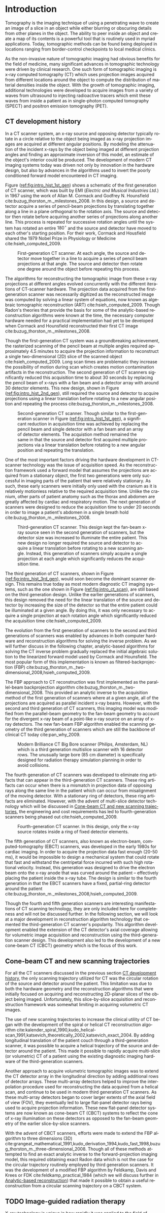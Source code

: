 #+TITLE:
#+DATE:
#+AUTHOR:
#+EMAIL:
#+OPTIONS: ':nil *:t -:t ::t <:t H:3 \n:nil ^:t arch:headline
#+OPTIONS: author:t c:nil creator:nil d:(not "LOGBOOK") date:nil e:t
#+OPTIONS: email:nil f:t inline:t num:t p:nil pri:nil prop:nil stat:t
#+OPTIONS: tags:nil tasks:t tex:t timestamp:t title:t toc:nil todo:t |:t
#+LANGUAGE: en
#+SELECT_TAGS: export
#+EXCLUDE_TAGS: noexport
#+LATEX_CLASS:thesis
#+STARTUP: hideblocks
# +STARTUP: latexpreview

#+BEGIN_EXPORT latex
%% Use these commands to set biographic information for the title page:
\title{Enabling Novel IGRT Imaging Trajectories with Optimization-Based Reconstruction Algorithms}
\author{Andrew Davis}
\department{Committee on Medical Physics}
\division{Biological Sciences}
\degree{Ph. D.}
\date{December, 2017}

%% Use these commands to set a dedication and epigraph text
\dedication{Dedication Text}
\epigraph{Epigraph Text}

% If you don't want a title page comment out the next line and uncomment the line after it:
\maketitle
%\omittitle

% These lines can be commented out to disable the copyright/dedication/epigraph pages
\makecopyright
\makededication
\makeepigraph

%% Make the various tables of contents
\tableofcontents
\listoffigures
\listoftables

\acknowledgments

*EXPAND* Funding was provided in part by Varian Medical Systems, the Lawrence
H. Lanzl Fellowship (to A. D.), and NIH Grants R01 CA182264, R01
EB018102, S10 RR021039 and P30 CA14599. We are grateful to Pascal
Paysan and Dieter Seghers (also Varian) for providing and assisting
with the iTools Reconstruction software. The contents of this work are
solely the responsibility of the authors and do not necessarily
represent the official view of any of the supporting organizations.
The authors have no relevant conflicts of interest to disclose.

\abstract
% Enter Abstract here

\mainmatter
% Main body of text follows
#+END_EXPORT

* notes                                      :noexport:
  :PROPERTIES:
  :ID:       7f3d97de-795e-402a-82ac-591717f86bfd
  :END:
- General approach seems to be to make the chapters presentations of
  different studies (papers/proceedings) and the subsequent results
  and conclusions that can be made.
** requirements
   :PROPERTIES:
   :ID:       931c9c50-bfaf-4c8e-b2cc-bcfdf62e327d
   :END:
- [[http://www.lib.uchicago.edu/e/phd/][uchicago]] dissertation guide
- [[https://github.com/zuwiki/ucetd-latex][uoc thesis]] template
* Introduction                               :intro:
  :PROPERTIES:
  :ID:       852796c3-9a3b-49da-bc08-1299e93e0768
  :END:
Tomography is the imaging technique of using a penetrating wave to
create an image of a slice in an object while either blurring or
obscuring details from other planes in the object. The ability to peer
inside an object and create a map of its contents is a powerful tool
that is routinely used in myriad applications. Today, tomographic
methods can be found being deployed in locations ranging from
border-control checkpoints to local medical clinics.

As the non-invasive nature of tomographic imaging had obvious benefits
for the field of medicine, many significant advances in tomographic
technology were driven by clinical research. One such form of
tomographic imaging is x-ray computed tomography (CT) which uses
projection images acquired from different locations around the object
to compute the distribution of material densities inside the object.
With the growth of tomographic imaging, additional technologies were
developed to acquire images from a variety of waves from ultrasound to
injecting radioactive tracers which emit these waves from inside a
patient as in single-photon computed tomography (SPECT) and positron
emission tomography (PET).

** CT development history
   :PROPERTIES:
   :ID:       1b7b31c8-4bd5-4402-b930-d81984ee5901
   :END:
In a CT scanner system, an x-ray source and opposing detector
typically rotate in a circle relative to the object being imaged as
x-ray projection images are acquired at different angular positions.
By modeling the attenuation of the incident x-rays by the object being
imaged at different projection angles and finding an approximate
inversion of this model, an estimate of the object's interior could be
produced. The development of modern CT imaging systems today was
driven not only by innovation in the hardware design, but also by
advances in the algorithms used to invert the poorly conditioned
forward model encountered in CT imaging.

Figure ([[ref:fig:intro_hist_1st_gen]]) shows a schematic of the first
generation of CT scanner, which was built by EMI (/Electric and
Musical Industries Ltd./) in 1967 using the work of Allan M. Cormack
and Godfrey N. Hounsfield cite:buzug_thorston_m._milestones_2008. In
this design, a source and detector acquire a series of pencil-beam
projections by translating together along a line in a plane orthogonal
to the rotation axis. The source and detector then rotate before
acquiring another series of projections along another line. This
process is repeated for successive rotation angles until the system
has rotated an entire $180^{{\circ}}$ and the source and detector have
moved to each other's starting position. For their work, Cormack and
Housfield shared the 1979 Nobel Prize in Physiology or Medicine
cite:hsieh_computed_2009.

#+CAPTION: First-generation CT scanner. At each angle, the source and detector move together in a line to acquire a series of pencil beam projections at that angle. The source and detector then rotate one degree around the object before repeating this process.
#+ATTR_LaTeX: :width 0.75\textwidth
#+LABEL: fig:intro_hist_1st_gen
[[file:figures/intro/1st_gen_ct.png]]

The algorithms for reconstructing the tomographic image from these
x-ray projections at different angles evolved concurrently with the
different iterations of CT-scanner hardware. The projection data
acquired from the first-generation scanner was necessarily digitized
as the reconstructed image was computed by solving a linear system of
equations, now known as algebraic tomographic reconstruction (ART)
cite:hsieh_computed_2009. Though Radon's theories that provide the
basis for some of the analytic-based reconstruction algorithms were
known at the time, the necessary computer hardware needed for a
practical implementation had yet to be developed when Cormack and
Hounsfield reconstructed their first CT image
cite:buzug_thorston_m._milestones_2008.

Though the first-generation CT system was a groundbreaking
achievement, the rasterized scanning of the pencil beam at multiple
angles required approximately 4.5 minutes to acquire the projection
information to reconstruct a single two-dimensional (2D) slice of the
scanned object cite:hsieh_computed_2009. Long scan times are
problematic they increase the possibility of motion during scan which
creates motion contamination artifacts in the reconstruction. The
second generation of CT scanners significantly reduced this
acquisition time to about 30 seconds by replacing the pencil beam of
x-rays with a fan beam and a detector array with around 30 detector
elements. This new design, shown in Figure
([[ref:fig:intro_hist_2nd_gen]]), still required the source and detector
to acquire projections using a linear translation before rotating to a
new angular position and repeating the process
cite:buzug_thorston_m._milestones_2008.

#+CAPTION: Second-generation CT scanner. Though similar to the first-generation scanner in Figure ([[ref:fig:intro_hist_1st_gen]]), a significant reduction in acquisition time was achieved by replacing the pencil beam and single detector with a fan beam and an array of detector elements. The acquistion method remained the same in that the source and detector first acquired multiple projections via a linear translation before rotating to a new angular position and repeating the translation.
#+ATTR_LaTeX: :width 0.75\textwidth
#+LABEL: fig:intro_hist_2nd_gen
[[file:figures/intro/2nd_gen_ct.png]]

One of the most important factors driving the hardware development in
CT-scanner technology was the issue of acquisition speed. As the
reconstruction framework used a forward model that assumes the
projections are acquired from a stationary object, the first two
generations were only successful in imaging parts of the patient that
were relatively stationary. As such, these early scanners were
initially only used with the cranium as it is relatively motionless
relative to the required acquisition time. Unlike the cranium, other
parts of patient anatomy such as the thorax and abdomen are greatly
affected by cardiac and respiratory motion. The next generation of
scanners were designed to reduce the acquisition time to under 20
seconds in order to image a patient's abdomen in a single breath hold
cite:buzug_thorston_m._milestones_2008.

#+CAPTION: Third-generation CT scanner. This design kept the fan-beam x-ray source seen in the second generation of scanners, but the detector size was increased to illuminate the entire patient. This new design no longer required the source and detector to acquire a linear translation before rotating to a new scanning angle. Instead, this generation of scanners simply acquire a single projection at each angle which significantly reduces the acquisition time.
#+ATTR_LaTeX: :width 0.75\textwidth
#+LABEL: fig:intro_hist_3rd_gen
[[file:figures/intro/3rd_gen_ct.png]]

The third generation of CT scanners, shown in Figure
([[ref:fig:intro_hist_3rd_gen]]), would soon become the dominant scanner
design. This remains true today as most modern diagnostic CT imaging
systems, such as the one shown in Figure ([[ref:fig:intro_ct_scan]]), are
still based on the third generation design. Unlike the earlier
generations of scanners, this design removed the need for the linear
translation of the source and detector by increasing the size of the
detector so that the entire patient could be illuminated at a given
angle. By doing this, it was only necessary to acquire a single
projection at each rotation angle which significantly reduced the
acquisition time cite:hsieh_computed_2009.

The evolution from the first generation of scanners to the second and
third generations of scanners was enabled by advances in both computer
hardware and reconstruction algorithms for solving the inverse
problem. As we will further discuss in the following chapter,
analytic-based algorithms for solving the CT inverse problem gradually
replaced the initial algebraic solution to the linearized forward
model used by Cormack and Hounsfield. The most popular form of this
implementation is known as filtered-backprojection (FBP)
cite:buzug_thorston_m._two-dimensional_2008,hsieh_computed_2009.

The FBP approach to CT reconstruction was first implemented as the
parallel-beam backprojection algorithm
cite:buzug_thorston_m._two-dimensional_2008. This provided an analytic
inverse to the acquisition method of the first generation of scanners
where at a given angle, all of the projections are acquired as
parallel incident x-ray beams. However, with the second and third
generation of CT scanners, this imaging model was modified from the
parallel-beam geometry to the fan-beam geometry to account for the
divergent x-ray beam of a point-like x-ray source on an array of x-ray
detectors. The new fan-beam FBP algorithm enabled the scanning
geometry of the third generation of scanners which are still the
backbone of clinical CT today cite:pan_why_2009.

#+CAPTION: Modern Brilliance CT Big Bore scanner (Philips, Amsterdam, NL) which is a third generation multislice scanner with 16 detector rows. The unusually large bore (85 cm diameter) is specifically designed for radiation therapy simulation planning in order to avoid collisions.
#+ATTR_LaTeX: :width 0.75\textwidth
#+LABEL: fig:intro_ct_scan
[[file:figures/intro/philips_brilliance_bigbore.jpg]]

The fourth generation of CT scanners was developed to eliminate ring
artifacts that can appear in the third-generation CT scanners. These
ring artifacts can occur when there is a mismatch in projection data
of opposing rays along the same line in the patient which can occur
from misalignment of the moving detector. With a stationary ring of
detectors, these ring artifacts are eliminated. However, with the
advent of multi-slice detector technology which will be discussed in
[[id:f84fb81e-a07d-4945-9653-fd1544703733][Cone-beam CT and new scanning trajectories]], the engineering and cost
requirements has led to fourth-generation scanners being phased out
cite:hsieh_computed_2009.

#+CAPTION: Fourth-generation CT scanner. In this design, only the x-ray source rotates inside a ring of fixed detector elements.
#+ATTR_LaTeX: :width 0.75\textwidth
#+LABEL: fig:intro_hist_4th_gen
[[file:figures/intro/4th_gen_ct.png]]

The fifth generation of CT scanners, also known as electron-beam,
computed-tomography (EBCT) scanners, was developed in the early 1980s
for cardiac imaging. In order to acquire the projection data fast
enough (20-50 ms), it would be impossible to design a mechanical
system that could rotate that fast and withstand the centripetal force
incurred with such high rotational velocity. Instead, this generation
was designed to drive the electron beam onto the x-ray anode that was
curved around the patient -- effectively placing the patient inside
the x-ray tube. The design is similar to the fourth generation in that
the EBCT scanners have a fixed, partial-ring detector around the
patient cite:buzug_thorston_m._milestones_2008,hsieh_computed_2009.

Though the fourth and fifth generation scanners are interesting
manifestations of CT scanning technology, they are only included here
for completeness and will not be discussed further. In the following
section, we will look at a major development in reconstruction
algorithm technology that cemented the third-generation CT scanner's
popularity. This algorithm development enabled the extension of the CT
detector's axial coverage allowing for volumetric image acquisition
and reconstruction using the third-generation scanner design. This
development also led to the development of a new cone-beam CT (CBCT)
geometry which is the focus of this work.

** Cone-beam CT and new scanning trajectories
   :PROPERTIES:
   :ID:       f84fb81e-a07d-4945-9653-fd1544703733
   :END:
For all the CT scanners discussed in the previous section [[id:1b7b31c8-4bd5-4402-b930-d81984ee5901][CT
development history]], the only scanning trajectory utilized for CT was
the circular rotation of the source and detector around the patient.
This limitation was due to both the hardware geometry and the
reconstruction algorithms that were initially focused on acquiring and
reconstructing 2D-planar slices of the object being imaged.
Unfortunately, this slice-by-slice acquisition and reconstruction
framework was somewhat limiting in acquiring volumetric CT images. 

The use of new scanning trajectories to increase the clinical utility
of CT began with the development of the spiral or helical CT
reconstruction algorithm
cite:kalender_spiral_1990,kudo_helical-scan_1991,katsevich_theoretically_2002,katsevich_exact_2004.
By adding longitudinal translation of the patient couch through a
third-generation scanner, it was possible to acquire a helical
trajectory of the source and detector around the patient. This made it
possible to rapidly acquire multi-slice (or volumetric) CT of a
patient using the existing diagnostic imaging hardware of the
third-generation scanners.

Another approach to acquire volumetric tomographic images was to
extend the CT detector array in the longitudinal direction by adding
additional rows of detector arrays. These multi-array detectors helped
to improve the interpolation procedure used for reconstructing the
data acquired from a helical scan, and continue to be used in modern
third generation CT scanners. As these multi-array detectors began to
cover larger extents of the axial field of view (FOV), they eventually
led to large flat-panel detector rays being used to acquire projection
information. These new flat-panel detector systems are now known as
cone-beam CT (CBCT) systems to reflect the cone of x-ray illumination
on these detectors as opposed to the fan-beam geometry of the earlier
slice-by-slice scanners.

With the advent of CBCT scanners, efforts were made to extend the FBP
algorithm to three dimensions (3D)
cite:grangeat_mathematical_1991,kudo_derivation_1994,kudo_fast_1998,buzug_thorston_m._three-dimensional_2008.
Though all of these methods attempted to find an exact analytic
inverse to the forward-projection imaging model, this required
obtaining exact Radon data which is not the case for the circular
trajectory routinely employed by third generation scanners. It was the
development of a modified FBP algorithm by Feldkamp, Davis and Krees
or FDK cite:feldkamp_practical_1984 (which we will discuss further in
[[id:04DD4E55-A20B-4A27-BBDD-BB493DD82674][Analytic-based reconstruction]]) that made it possible to obtain a
useful reconstruction from a circular scanning trajectory on a CBCT
system.

** TODO Image-guided radiation therapy
   :PROPERTIES:
   :ID:       bbf164a1-25cd-4b35-b4ae-eb2b642d9d18
   :END:
X-ray technology is unique in how rapidly it was applied to the field
of medicine following the discovery of x-rays by Wilhelm
R\text{\"o}ntgen in 1895. The next year in Chicago, Emil Grubbe built
his own x-ray device which he began to use for therapeutic purposes
cite:mukherjee_emperor_2010. Both diagnostic and therapeutic uses of
radiation developed in concert throughout the 20^th century culminating
in radiation treatment devices that combine low-energy CT imaging or
magnetic resonance imaging (MRI) with high-energy treatment beams in
image-guide radiation therapy. These image-guided radiation therapy
(IGRT) linear accelerators (linacs) allow for the delivery of powerful
megavoltage (MV) treatment beams to diseased tissue while using
kilovoltage (kV) CT techniques to both localize the tissue and
evaluate the tissues response to therapy
cite:oldham_cone-beam-ct_2005,xing_overview_2006,saw_performance_2007.

#+CAPTION: Annotated image of a TrueBeam linac. On the treatment couch is the CIRS torso phantom aligned at the mechanical isocenter using the laser guidance system. Above the torso phantom to the left is the round MV treatment head with the metallic accessory mount and beam exit window. Below the table to the left is the kV source which provides the kV x-rays for the kV-CBCT imaging system. Above the phantom to the right is the kV detector panel which acquires the projections through the phantom for the kV-CBCT imaging system. Both the kV source and kV detector are mounted on robotic position arms. Below the phantom to the right is the MV electronic portal imaging device, which is retracted in this image, for acquiring MV projections from the MV treatment beam. Finally all of these components are mounted on a rotating gantry which can rotate $360^{\circ}$ around the mechanical isocenter for a single rotation. A subsequent rotation must occur in the opposite direction as the gantry lacks the ability to make multiple rotations in the same direction like a diagnostic CT system due to the complexity of the MV linac design.
#+ATTR_LaTeX: :width \textwidth
#+LABEL: fig:intro_linac
[[file:figures/intro/annotated_linac.png]]

The addition of a linac-mounted, kV-imaging, cone-beam computed
tomography (CBCT) system to the gantry-mounted clinical linear
accelerator
cite:jaffray_flat-panel_2002,letourneau_cone-beam-ct_2005,rahman_linac:_2015
helped this modality become the most popular form of image-guided
radiation therapy (IGRT)
cite:xing_overview_2006,bissonnette_quality_2012,dawson_advances_2007.
Figure ([[ref:fig:intro_linac]]) shows an annotated image of a Varian
rueBeam linac (Varian Medical Systems, Palo Alto, CA). The tomographic
information provided in the kV energy range improves soft-tissue
contrast resolution over that provided by the MV electronic portal
imaging device (EPID) alone cite:jaffray_radiographic_1999. The
linac-mounted, kV-imaging, CBCT system not only helps with patient
setup and target verification, but it also allows the monitoring of
the tumor response during treatment
cite:oldham_cone-beam-ct_2005,xing_overview_2006,dawson_advances_2007.

While there are many advantages in using linac-mounted CBCT imaging
systems in IGRT, there are still limitations in the current clinical
workflow that could be alleviated by utilizing non-circular scanning
trajectories with optimization-based reconstruction. One issue is the
limited axial FOV coverage provided by the current detectors and
circular scanning trajectory. Another issue is the increased
probability of patient collisions with the rotating treatment gantry.
In this work, we will focus exclusively on utilizing a generalized
optimization-based reconstruction framework from arbitrary CBCT
trajectories to address these clinical issues for IGRT. However, the
framework itself is not necessarily restricted to IGRT and could be of
potential use for a variety of other CBCT applications.

** Organization
   :PROPERTIES:
   :ID:       252a18dd-1210-4360-b082-fce5510334ab
   :END:
In this work, we will discuss an optimization-based,
image-reconstruction framework that enables the use of these new
scanning trajectories. In particular, we will focus on how this
approach was developed to address the two clinical shortcomings of
limited axial FOV coverage and potential patient collisions with the
linac gantry. By using these two examples, we will not only show the
feasibility of using these non-circular trajectories, but also a
potential solution to existing clinical needs.

First, we will discuss the framework and considerations of using
optimization-based reconstruction with different scanning trajectories
in [[id:06ec01f2-e128-4baf-9ec7-4569a3aaa886][Optimization-based algorithms]]. Next, we will discuss the need for
geometric calibration and discuss a method we developed to do this for
these trajectories in [[id:652970b8-4916-4190-b83b-2d6ae117c8b3][Geometric calibration]]. We will then review the
use of new trajectories to address the limited axial FOV issue in
[[id:eaae199f-f899-4862-af50-720895a31c36][Axial field-of-view extension]] followed by using these trajectories to
alleviate the issue of patient collisions in [[id:99055e18-4b61-404e-9408-ebd5fd0a5d8d][Collision-avoiding
trajectories]]. Finally, we will summarize this work and discuss
possible clinical considerations with this methodology in [[id:1bade25b-80d6-4650-b8a3-baf370fa657c][Summary and
conclusions]].

We will implement and maintain image quality

*current clinical workarounds reposition paitient or re-evaluate/scan sim*

* General CBCT trajectory reconstruction framework with optimization-based algorithms :opt:
  :PROPERTIES:
  :ID:       06ec01f2-e128-4baf-9ec7-4569a3aaa886
  :END:
Through the years of CT research, a fundamental question has always
been how to move the source and detector of the imaging system
relative to the object to obtain sufficient projection information to
reconstruct a useful image. Part of this answer must take into account
certain engineering limitations that go into building such a system.
However, this is fundamentally a question that must address the
requirements of the computational reconstruction algorithm used to
assemble the image from the x-ray projections.

There are two main classes of reconstruction algorithms.
Analytic-based algorithms represent an approximate solution to the
inverse imaging problem, i.e. calculating the object function from its
projections. Optimization-based algorithms represent the forward
imaging problem as a linear system, and attempt to iteratively invert
this system to find an object function that is consistent with the
observed projections.

Optimization-based image reconstruction provides a robust framework
for reconstructing from projections acquired with the task-specific
imaging trajectories we studied . Unlike the analytic-based methods,
such as FDK algorithm cite:feldkamp_practical_1984, optimization-based
methods require no assumptions about the initial scanning trajectory.
As such, there is greater flexibility in choosing a scanning
trajectory for a given task for which an analytic inverse may not yet
have been derived. In this work, we investigate some of the
task-specific scanning trajectories enabled by optimization-based
methods.

The use of optimization-based methods for tomographic image
reconstruction is a natural extension of linearizing the x-ray
transform imaging model of a tomographic scan. Approaching the image
reconstruction problem as a linearized imaging model has existed since
the first CT system built by Cormack and Hounsfield. For their initial
image reconstructions, they utilized the algebraic reconstruction
technique (ART) to solve a system of equations created by the
summation of the rays through the image pixel grid at each projection
angle cite:herman_art:_1973.

Though the initial optimization-based image reconstruction with ART
was successful in providing a solution to the inverse problem, the
limited computational power available at the time proved to be an
intractable limitation. This computational complexity was further
increased when moving from two-dimension (2D), single-slice images to
three-dimensional (3D), volumetric image reconstruction which
introduce a greater number of unknowns. The computationally-intensive
nature of optimization-based reconstructions has been one of the
biggest barriers preventing widespread use today cite:pan_why_2009.
However, a recent renaissance of utilizing graphics processing units
(GPUs) -- technology once solely in the purview of video games -- for
scientific computation has made these optimization-based methods
temporally competitive with analytic-based methods
cite:xu_accelerating_2005,sharp_gpu-based_2007.

** Background: Cone-beam computed tomography
   :PROPERTIES:
   :ID:       d136ffd1-6def-4c22-85ed-6049f04b8486
   :END:
*** Analytic-based reconstruction
    :PROPERTIES:
    :ID:       04DD4E55-A20B-4A27-BBDD-BB493DD82674
    :ORDERED:  t
    :END:
Analytic-based reconstruction algorithms are formulated by explicitly
finding an inverse to the X-ray transform
\begin{equation}
  \label{eq:xray}
  g(\mathbf{r}_0,\hat{\theta})=\int_0^{\infty}f(\mathbf{r}_0+t\hat{\theta})dt,
\end{equation}
where the data function $g$ is acquired by integrating along the ray
from the source at $\mathbf{r}_0$ in the direction $\hat{\theta}$ through
the object function $f$. A fundamental problem with these
reconstruction algorithms when practically reconstructing $f$ is the
assumption of a continuous-to-continuous (CC) model. These
analytic-based reconstruction algorithms impose dense sampling
requirements for both the detector and number of views to approximate
a continuous data function. Given that the data function from the
digital detector and the numerical array for storing the reconstructed
image are both discrete, a more natural approach to the inverse
problem would be a discrete-to-discrete (DD) imaging model
cite:barrett_foundations_2003.

#+LABEL: fig:opt_analytic
#+BEGIN_SRC asymptote :file figures/opt/analytic.pdf :exports results :tangle no
settings.multisample=0;
settings.outformat="pdf";
// settings.prc = false;
// settings.render = 0;

import graph3;
import geometry;
import solids;
import three;

// view configuration
size(10cm);
// currentprojection=orthographic(-15,10,20,up=Y);
// currentprojection=perspective(-15,5,13,up=Y);
// currentlight=White;

// detector
real dlat=0, dvrt=50;
point det=(dvrt,dlat);

real ulen=40.0, vlen=30.0;

path detector=(dvrt,-ulen/2+dlat)--(dvrt,ulen/2+dlat);
point det_cent=(dvrt,0);

// source
real slat=0, svrt=-100;
point src=(svrt,slat);

// rotate sys and draw
real theta=30;

draw(Label("$g\left(\mathbf{r}_{0}, \hat{\theta}\right)$",position=MidPoint),rotate(theta)*detector, black);
draw(Label("$\mathbf{r}_0$",position=BeginPoint,black),rotate(theta)*src--rotate(theta)*det_cent, dashed+red,Arrow(TeXHead));

// label("\mathbf(r)_0", src)
// draw(src--(dvrt, -ulen/2+dlat), dashed+black);
// draw(src--(dvrt, ulen/2+dlat), dashed+black);

addMargins(0.5cm, 0.5cm);

// Draw axis
real ax_scale=30;
draw(Label("$x$",position=EndPoint),(-ax_scale,0)--(ax_scale,0),black,Arrow(TeXHead));
draw(Label("$y$",position=EndPoint),(0,-ax_scale)--(0,ax_scale),black,Arrow(TeXHead));

// show gantry angle
draw(Label("$\theta$",position=MidPoint,E), arc((0, 0), r=2*ax_scale/3, angle1=0, angle2=theta), red, arrow=Arrow(TeXHead));

// generic object
real obj_scale=10;
path obj=(-obj_scale,-obj_scale){dir(45)}..(obj_scale,0)..(obj_scale,obj_scale)..(0,obj_scale)..cycle;
draw(Label("$f$",position=Relative(0.7)),obj,black);
#+END_SRC

#+CAPTION: Single-view schematic of the x-ray transform of an object $f$ from an x-ray source at $\mathbf{r}_{0}$ illuminating the detector in the direction of $\hat{\theta}$ to produce the detector response $g\left(\mathbf{r}_{0}, \hat{\theta}\right)$. The source and detector geometry is that of Varian's TrueBeam kV-imaging system.
#+ATTR_LaTeX: :width \textwidth
#+RESULTS: fig:opt_analytic
[[file:figures/opt/analytic.pdf]]

In the 1980s, work was done to directly solve the inverse problem for
the cone-beam geometry cite:parker_optimal_1982-1,finch_cone_1985. By
modeling the projection formation process as a Radon transform or an
X-ray transform, reconstruction algorithms were formulated by finding
an analytic-based inverse to the transform. However, for the inverse
to be exact, it needed to meet strict requirements such as Tuy's
condition which states that every plane through the object must
intersect the source trajectory cite:tuy_inversion_1983. While some
exceptions to this requirement were found, it demonstrates the strict
requirements on the types of scanning trajectories for which an exact
inverse could be found.

The circular scanning trajectory that is ubiquitous in the clinic for
CBCT is one trajectory that fails to meet Tuy's condition. The most
popular reconstruction algorithm for the circular CBCT trajectory is
the filtered-backprojection (FBP) algorithm proposed by Feldkamp,
Davis, and Kress (FDK) cite:feldkamp_practical_1984 which is still the
industry standard. FDK is only an exact inversion to the Radon
transform on the midplane containing the circular source trajectory.
For transaxial planes other than the midplane, a quasi-redundancy in
the scanning data is assumed. It is the violation of this assumption
which leads to cone-angle artifacts, an example of which is shown in
Figure ([[ref:fig:opt_defrise_fdk]]). These artifacts become more severe
at larger cone angles where this assumption is less applicable.

#+BEGIN_EXPORT latex
\begin{figure}
\centering
\begin{subfigure}[b]{0.45\textwidth}
  \includegraphics[width=\textwidth]{figures/opt/defrise_fdk_sag.jpg}
  \caption{}
  \label{fig:opt_defrise_fdk}
\end{subfigure}
~ %add desired spacing between images, e. g. ~, \quad, \qquad,
% \hfill etc.
% (or a blank line to force the subfigure onto a new line)
\begin{subfigure}[b]{0.45\textwidth}
  \includegraphics[width=\textwidth]{figures/opt/defrise_mlem_sag.jpg}
  \caption{}
  \label{fig:opt_defrise_mlem}
\end{subfigure}
\caption{Example of cone-angle artifacts seen in the sagittal view of
  a reconstructed Defrise-style phantom. On the left is an FDK
  reconstruction, and on the right is an MLEM reconstruction (200
  iterations). Such a phantom design of alternating high-contrast
  densities along the longitudinal direction is explicitly identified
  by the FDK authors as being a case where their assumptions breakdown
  at larger cone angles. In the middle of image that corresponds to
  the plane of the source orbit, there are sharp boundaries between
  the alternating disks can be seen. However at the edges of the
  image, corresponding to larger cone angles, the breakdown of these
  assumptions and the cone-angle artifacts produced can be seen. The
  cone-angle artifacts at the larger cone angles are less severe in
  the optimization-based reconstruction ([0, 0.3] cm$^{-1}$ display
  window).}
\label{fig:opt_defrise}
\end{figure}
#+END_EXPORT

The presence of cone-angle artifacts in FDK reconstructions from the
incomplete data acquired with circular scanning trajectories led to
research into inverse algorithms for cone-beam scans from
theoretically complete trajectories such as a circle plus a line
cite:zeng_cone-beam_1992. It became apparent in the reconstruction
results that implementing these direct reconstruction algorithms did
not produce the anticipated results cite:kudo_derivation_1994. Severe
artifacts and numerical errors were found in the reconstructions due
to factors such as truncation introducing high-frequency components
that are amplified in the filtration process.

*** Optimization-based reconstruction
    :PROPERTIES:
    :ID:       07e91084-61be-43d3-a905-65ef0ab997a4
    :END:
Analytic-based reconstruction algorithms are problematic in that they
require a fixed scanning trajectory to formulate the inverse. When
approximations are made for the inverse, as in FDK, deviations from
where these approximations are valid lead to inconsistencies in the
model and subsequently artifacts in the reconstruction. For FDK, one
example of this is cone-angle artifacts such as those shown in Figure
([[ref:fig:opt_defrise_fdk]]) which become more severe with an increasing
cone angle. In contrast to these analytic-based methods,
optimization-based reconstruction algorithms have demonstrated a more
robust model of the image formation process reducing the artifacts
that arise from these analytic-based methods
cite:shepp_maximum_1982,han_optimization-based_2012,sidky_image_2008,sidky_accurate_2006,bian_evaluation_2010.
As Figure ([[ref:fig:opt_defrise_mlem]]) shows, this can help reduce 
artifacts such as the cone-angle artifacts.

Optimization-based reconstruction algorithms provide a more accurate
model of the DD imaging system that comprises both the digitized
projection images from the kV-imaging detector and the digitized
tomographic image calculated by the reconstruction program. The X-ray
transform of the object function can be represented as the linear
system
\begin{equation}
  \label{eq:opt_ddsys}
  \mathbf{g}=\mathcal{H}\mathbf{f},
\end{equation}
where $\mathbf{g}$ is the discrete $M$ pixel sampled projection on the
detector, $\mathcal{H}$ is the $M\times N$ discrete form of the X-ray
transform, and $\mathbf{f}$ is the object function represented on a N
voxel basis. As direct inversion of $\mathcal{H}$ is impractical due
to both its size and inconsistencies from factors such as noise,
optimization techniques are used to solve this system for an estimate
of the object $\mathbf{f^{*}}$.

The optimization problem for these iterative reconstruction algorithms
is formulated as an objective function based on the actual data
$\mathbf{g}$ and the image model $\mathcal{H}\mathbf{f}$. An
optimization algorithm is then used to iteratively update the estimate
of $\mathbf{f^{*}}$ until a suitable convergence criterion has been met.
The parameters of the optimization problem, the optimization
algorithm, and the convergence criteria are all important factors in
determining the properties of the reconstructed image and subsequently
its utility. When the reconstruction program is not run to
convergence, the number of iterations of the reconstruction program
sometimes serves as a surrogate parameter which must be chosen with
some justification if convergence is not the stopping criteria.

In selecting the parameters for the reconstruction program,
consideration must be given to the impact each parameter will have on
the reconstructed image quality. As we investigate using
optimization-based reconstruction for non-circular scanning
trajectories, we selected parameters of our reconstruction program to
mimic the relevant clinically-utilized parameters where applicable.
For instance, our reconstruction resolution sizes are chosen as to
provide the same voxel sizes used with by the clinical reconstruction
software. However, these parameter choices are only made only to
provide comparisons to the current clinical workflow. This does not
mean that these values are optimally selected, and for any clinically
relevant evaluation, rigorous parameter optimization must be done for
the clinical imaging task
cite:metz_basic_1978,xia_optimization-based_2016-2.

In applying optimization-based reconstruction to non-circular
trajectories, we focus primarily on the well-understood
maximum-likelihood expectation maximization (MLEM)
cite:shepp_maximum_1982,dempster_maximum_1977. Previous work has shown
that these iterative algorithms can reconstruct clinically useful
images under scanning conditions for which analytic-based FDK fails
cite:han_optimization-based_2012,sidky_image_2007,sidky_accurate_2006.
Though a variety of optimization-based reconstruction programs exist,
we used the MLEM program to limit the number of parameters introduced
by the reconstruction program as the introduction of new scanning
trajectories introduce additional parameters that impact the
projection data and resulting tomographic reconstruction.

# constrained, total-variation (TV) minimization by adaptive steepest
# descent-projection onto convex sets (ASD-POCS)
# cite:sidky_image_2008.

** Background: Scanning trajectories
   :PROPERTIES:
   :ID:       c90cd638-44e6-49f3-9283-29f75d163005
   :END:
*** Standard Trajectories
    :PROPERTIES:
    :ID:       6293da29-e448-4614-84b6-065af1cc6be9
    :END:
In IGRT, linac-mounted CBCT imaging systems such as Varian's TrueBeam
kV-imaging system now routinely provide patient image information.
These images are used to check the patient alignment before delivering
the radiation treatment. The circular rotation of the linac gantry
defines the acquisition trajectory for the CBCT scan. While such a
scanning trajectory provides sufficient information for an
analytic-based reconstruction of the scan volume, there are a variety
of limitations that arise from this work flow.

Due to engineering and cost restrictions, the kV detector has a
limited size. This restricts the FOV that can be imaged in a
traditional circular scan. While the offset detector technique
cite:bian_optimization-based_2013,cho_cone-beam_1995 is commonly used
to increase the transaxial FOV (an increase in FOV diameter from 26.7
cm to 44.0 cm on the TrueBeam system with a 13 cm offset), the axial
coverage is still very limited cite:pearson_non-circular_2010. The
reason why the limited FOV has not been addressed by increasing the
detector size is partially due to the industry reliance on the
approximate FDK algorithm cite:pan_why_2009. For increasingly large
cone angles at the ends of the axial FOV, the approximation in the
algorithm results in worse cone-angle artifacts
cite:feldkamp_practical_1984.

Another problem with the current circular imaging trajectory is the
potential linac collisions with the patient
cite:hua_practical_2004,nioutsikou_patient-specific_2003. Cases arise
when the patient is positioned in the treatment position, a CBCT image
cannot be acquired due to part of the patient being in the path of the
linac's trajectory (i.e., gantry clearance cannot be achieved). As the
current FDK algorithm requires a trajectory with sufficient angular
coverage, the patient must be moved to a position where the gantry can
make an uninterrupted rotation around the patient.

In both of these examples, the default circular trajectory prescribed
by FDK is insufficient for obtaining the desired tomographic
information. Furthermore, the disruption to the clinical workflow
created by these limitations introduces bottlenecks into clinical
efficiency which affects both the clinical staff as well as the
patient's comfort in the procedure. In the case of a potential patient
collision, the inability to acquire the required trajectory can even
result in forgoing the CBCT image. For these particular examples, we
investigated ways in which new trajectories enabled by
optimization-based reconstruction could alleviate the complications
imposed by the standard circular scan required by FDK.

*** General trajectories
    :PROPERTIES:
    :ID:       bb0f7766-83f0-44ba-986a-5062e9532a01
    :END:
Though there has been previous work in developing analytic methods for
addressing the reconstruction from some novel trajectories
cite:katsevich_theoretically_2002,katsevich_image_2004,katsevich_image_2005,katsevich_formulation_2006,
it could be clinically useful to enable reconstruction from an
arbitrary, collision-avoiding trajectory. As the collision region (if
one arises) is contingent on the patient's size and the patient's
treatment position, the imaging trajectory would then vary on a per
patient basis. As such, deriving the analytic inverse for each
patient's scanning trajectory would be impractical in a clinical work
flow.

Optimization-based reconstruction provides a generalized framework
enabling greater flexibility in reconstructing from projections
acquired with non-circular trajectories. Provided the geometry of each
view is correctly incorporated into the system matrix $\mathcal{H}$ in
Equation ([[ref:eq:opt_ddsys]]), clinically useful reconstructions can be
obtained from acquisitions for which an analytic inverse may not be
available. As the potential collision zone for a given patient would
be patient specific, this robust approach enables tomographic imaging
from collision-avoiding trajectories that would accommodate the
patient's specific needs.

The increased flexibility in choosing different scanning trajectories
allowed by optimization-based reconstruction methods provided two
solutions to the issues of limited axial FOV coverage and potential
patient collisions. For these two problems, we found that the existing
limitations could be resolved by using a different scanning
configuration. In each case, we proposed a trajectory that would solve
the existing problem, and then we evaluated how well the
optimization-based reconstructions compared to the clinical images
currently being used.

For the problem of the limited axial coverage, the current clinical
method of extending the FOV is to acquire two different circular scans
at different axial positions and reconstruct each circle independently
using FDK before stitching the two volumes together
cite:forthmann_adaptive_2009. Unfortunately, the increased distortion
from cone-angle artifacts at large cone angles limits the axial
separation between these two circles. This restricted separation
distance *% reduction estimate* is much less than what would be
expected based simply on the coverage expected from the geometry of
the kV detector.

#+CAPTION: Schematic of the limited axial FOV from stacking FDK volumes
#+ATTR_LaTeX: :width \textwidth
#+LABEL: fig:opt_axial_fov_limit

The use of the two circles alone provides one interesting example of a
trajectory where optimization-based reconstruction provides an
advantage to the stacked-FDK method currently used. Unlike stitching
two separate reconstructions together, it is possible to reconstruct
the entire volume at once provided the system matrix is correctly
calculated to reflect the acquisition of two circles in planes located
at different axial positions relative to the patient. In addition to
the reduced cone-angle artifacts already seen in optimization-based
methods cite:davis_extended_2013,davis_verifying_2013, reconstructing
both volumes together provides additional information about the
overlapping region between the circles that further helps to reduce
the cone-angle artifacts.

In addition to improving the use of the two circles, the
optimization-based framework then allows for noncircular trajectories.
Given that there needs to be a relative axial translation between the
kV-imaging system and the patient, we investigated if there were any
advantages to acquiring some of the projection views during the axial
translation. Such trajectories that included an axial translation
stage have been studied before and have the potential to further
reduce the impact of cone-angle artifacts with both analtyic-based
cite:zeng_cone-beam_1992,noo_stable_1996,johnson_feldkamp_1998,katsevich_image_2004
and optimization-based cite:davis_we-g-brf-07:_2014.

In the case of potential patient collisions with the linac gantry, a
simple change in the scanning trajectory would be sufficient to
prevent a collision. Much like the extended axial FOV case,
optimization-based reconstruction is able to handle variations in the
acquisition trajectory provided it is accurately reflected in the
system matrix. As such, there are two different ways we studied where
the scanning trajectory could be modified to avoid a collision.

If the patient collision were to occur with the kV detector (the
closest component of the CBCT system to the patient), one possible way
to avoid that collision would be to move the kV detector away from the
patient at the collision region. Since the detector is mounted on a
robotic arm, it should be possible to move the detector outward from
the isocenter radially, increasing the diameter of both the
collision-free region and of the scanning trajectory. This effectively
changes the magnification for that region, but the reconstruction
framework is able to reconstruct from all the views at both
magnifications provided that everything is accurately modeled in the
reconstruction problem. The other trajectory modification that could
solve this problem would be to move the patient.

As with the change in magnification, the change in the patient
position does not prevent reconstruction with the optimization-based
methods provided the patient motion is correctly incorporated into the
system matrix $\mathcal{H}$. Moving the patient also provides a
solution to avoid potential patient collisions that occur with the
linac treatment head. The MV treatment head on Varian's TrueBeam
system is actually closer to the patient than the kV detector. Unlike
the kV detector, it is not possible to change the position of the
treatment head. In this case, moving the patient would be the only
viable trajectory modification to avoid a collision.

** Generalized trajectory framework
   :PROPERTIES:
   :ID:       ad13bdd9-4298-4534-979d-a019d80311a5
   :END:
To find an estimate of the object $\mathbf{f^{*}}$ as an approximate
solution to Equation ([[ref:eq:opt_ddsys]]), we choose a reconstruction
program that can be solved with the well-understood maximum-likelihood
expectation maximization (MLEM) algorithm cite:dempster_maximum_1977.
Here, our reconstruction program is formulated as
\begin{equation}
  \mathbf{f^{*}} = \text{argmin}D_{KL} \left(\mathbf{f}\right)
  \label{eq:opt_kl}
\end{equation}
where $D_{KL}(\mathbf{f})$ is the Kullback-Leibler (KL) divergence
between $\mathbf{g}$ and $\mathcal{H}\mathbf{f}$
cite:kullback_information_1951,barrett_foundations_2003. The KL
divergence, which is also known as relative entropy, is minimized with
the MLEM algorithm
\begin{equation}
f_j^{(n+1)}=\frac{f_j^{(n)}}{\sum\nolimits_{i=1}^{M}\mathcal{W}_{ii}\mathcal{H}_{ij}}\sum\limits_{i=1}^{M}\mathcal{W}_{ii}\mathcal{H}_{ij}\frac{g_i}{\sum\nolimits_{j=1}^{N}\mathcal{H}_{ij}f_j^{(n)}}
  \label{eq:opt_mlem}
\end{equation}
where $f_{j}^{n}$ is $j-\text{th}$ voxel value at iteration $n$ and
$\mathcal{H}_{ij}$ is the element of the system matrix at the
$i-\text{th}$ row and $j-\text{th}$ column for $i=1,2,...,M$ and
$j=1,2,...,N$. The initial image estimate for the reconstructions was
$\mathbf{f}^{(0)}=1$. The $M\times M$ diagonal matrix $\mathcal{W}$ weights
the corresponding data entries as is typically done for a standard
half-fan detector configuration for a circular scan
cite:bian_optimization-based_2013.

We define a scanning trajectory as the sequence of source and detector
positions used to acquire each projection view. The coordinates of the
trajectory are then defined relative to a fixed origin in the patient.
In a traditional scanning configuration where the patient is
stationary, the system matrix $\mathcal{H}_{ij}$ projects the object
$\mathbf{f}$ from image space to the data space of $\mathbf{g}$. When
this is the case, it is sufficient that the coordinate basis of the
image space coincides with the room coordinate system, or is at least
stationary relative to it. From each projection view acquired from the
TrueBeam system, we extracted the position information of the CBCT
imaging arms and subsequently built $\mathcal{H}_{ij}$ as the projective
transform from image space in the IEC coordinate system to the data
space of the kV detector.

When the patient is no longer fixed relative to the room-coordinate
system, (e.g. moving the treatment couch as the gantry rotates), the
image space $(\mathbf{f}_{\text{patient}})$ is moving relative to the
room coordinate system for each projection view. As such, a change of
basis for the columns space of $\mathcal{H}$ is necessary so that the
new system matrix represents a transform from the image space of the
patient to the data space of the detector represented as
$\mathcal{H'}$. As the acquisition system also reports the couch
position, we used this to build the required transformation matrix
$\mathcal{T}_{\text{IEC,patient}$ for each projection view. The
imaging model in Equation ([[ref:eq:linmodel]]) then becomes
\begin{equation}
  \label{eq:opt_linmodel_patient}
  \mathbf{g}=\mathcal{H'}\mathbf{f_{\text{patient}}},
\end{equation}
where
\begin{equation}
  \label{eq:sys_patient}
  \mathcal{H'}=\mathcal{H}\mathcal{T_{\text{IEC,patient}}}.
\end{equation}
Once the change of basis is accounted for, the reconstruction program
in Equation ([[ref:eq:kl]]) can be reformulated with $\mathbf{f_{\text{patient}}}$
instead of $\mathbf{f}$ and solved with the MLEM algorithm in Equation
([[ref:eq:mlem]]) using $\mathcal{H'}$ instead of $\mathcal{H}$.

*** Detector weighting                       :noexport:
    :PROPERTIES:
    :ID:       81d9f135-01c3-4415-a699-1f364e8c9ce3
    :END:

*weighting factor & schematic*

 #+LABEL: fig:opt_weighting
 #+BEGIN_SRC asymptote :file figures/opt/weighting.pdf :exports results :tangle no
settings.render = 0;
import geometry;
// size(8cm,0);
// unitsize(1cm)

// Affichage du repère par défaut (O,vec{i},vec_{j})
// show(defaultcoordsys);
// show(currentcoordsys);

// detector
real dlat=0, dlng=0, dvrt=50;
point det=(dvrt,dlat);

real ulen=40.0, vlen=30.0;

draw((dvrt,-ulen/2+dlat)--(dvrt,ulen/2+dlat),black);

// source
real slat=0, slng=0, svrt=-100;
point src=(svrt,slat);

draw(src--(dvrt, 0), dashed+red);
draw(src--(dvrt, -ulen/2+dlat), dashed+black);
draw(src--(dvrt, ulen/2+dlat), dashed+black);
dot("Source", src, N, red);

addMargins(0.5cm, 0.5cm);

// dot("Detector",det,N,5bp+.5blue);
// dot("Source",src,N,5bp+.5red);

// dot("Source", src)

// real a=5, b=4, theta=-70, poids=3;
// ellipse el = ellipse(origin, a, b);
// arc     ar = arc(el,(0,-b),(a,0),CCW);
// path p = (0,-b-1)--ar--(a+1,0)--(a+1,-b-1)--cycle;
// point pO = (0,0), pM=angpoint(ar,90+theta);
// abscissa abscM = nodabscissa(el,pM);
// real     timeM = abscM.x;
// vector utangM = -dir(el,timeM),
//        unormM = rotate(90)*utangM,
//        vpoids=(0,-poids),
//        vreactionN = -dot(vpoids,unormM)*unormM,
//        vfrottement = -dot(vpoids,utangM)*utangM;

// filldraw(p,lightgray,blue);
// draw(pO--pM,dashed);
// markangle("$\theta$",1.5cm,pM,origin,(1,0));

// coordsys R=cartesiansystem(pM,i=utangM,j=unormM);
// show("$M$", "$\vec{u_{\theta}}$", "$\vec{u_{r}}$", R, xpen=invisible);

// point RpM=changecoordsys(R, pM);
// show(Label("$\vec{f}$",EndPoint),RpM+vfrottement);
// show(Label("$\vec{R}$",EndPoint),RpM+vreactionN);
// show(Label("$\vec{P}$",EndPoint),RpM+vpoids);

// // size3(140,80,15);
// currentprojection=perspective(1,-1,1,up=Z);
// currentlight=White;

// // detector surface
// // path3 g=(1,0,0)..(0,1,0)..(-1,0,0)..(0,-1,0)..cycle;
// // draw(g);

// draw(O--X,red+dashed,Arrow3);
// draw(O--Y,red+dashed,Arrow3);
// draw(O--Z,red+dashed,Arrow3);

// // draw detector
// draw(((-1,-1,0)--(1,-1,0)--(1,1,0)--(-1,1,0)--cycle));

// real a=-0.4;
// real b=0.95;
// real y1=-5;
// real y2=-3y1/2;
// path A=(a,0){dir(10)}::{dir(89.5)}(0,y2);
// path B=(0,y1){dir(88.3)}::{dir(20)}(b,0);
// real c=0.5*a;
// pair z=(0,2.5);
// transform t=scale(1,15);
// transform T=inverse(scale(t.yy,t.xx));
// path[] g=shift(0,1.979)*scale(0.01)*t*
//   texpath(Label("{\it symptote}",z,0.25*E+0.169S,fontsize(24pt)));
// pair w=(0,1.7);
// pair u=intersectionpoint(A,w-1--w);

// real h=0.25*linewidth();
// real hy=(T*(h,h)).x;
// g.push(t*((a,hy)--(b,hy)..(b+hy,0)..(b,-hy)--(a,-hy)..(a-hy,0)..cycle));
// g.push(T*((h,y1)--(h,y2)..(0,y2+h)..(-h,y2)--(-h,y1)..(0,y1-h)..cycle));
// g.push(shift(0,w.y)*t*((u.x,hy)--(w.x,hy)..(w.x+hy,0)..(w.x,-hy)--(u.x,-hy)..(u.x-hy,0)..cycle));
// real f=0.75;
// g.push(point(A,0)--shift(-f*hy,f*h)*A--point(A,1)--shift(f*hy,-f*h)*reverse(A)--cycle);
// g.push(point(B,0)--shift(f*hy,-f*h)*B--point(B,1)--shift(-f*hy,f*h)*reverse(B)--cycle);

// triple H=-0.1Z;
// material m=material(lightgray,shininess=1.0);

// for(path p : g)
//   draw(extrude(p,H),m);

// surface s=surface(g);
// draw(s,red,nolight);
// draw(shift(H)*s,m);
 #+END_SRC

 #+CAPTION: Schematic representation of weighting factor
 #+ATTR_LaTeX: :width \textwidth
 #+RESULTS: fig:opt_weighting
 [[file:figures/opt/weighting.pdf]]

** Framework implementation with Varian TrueBeam kV-CBCT system
   :PROPERTIES:
   :ID:       58A6E225-522B-4620-BEDB-F81AD30070C3
   :END:
*** TrueBeam linac with Developer Mode
     :PROPERTIES:
     :ID:       3b90dfa6-e2de-4bdf-886a-31238cfa1cec
     :END:
To study these trajectories on a clinical, kV-imaging system, we
acquired some of them on Varian's TrueBeam system. The TrueBeam
Developer Mode provides control of the kV imaging system to allow for
motion control that is unavailable in clinical modes. Developer Mode
provides a scriptable control interface that allows control of the
gantry rotation, the kV-imaging arms, as well as the position of the
treatment couch. By combining motions with all of these components, it
is possible to acquire kV projection data from a variety of different
interesting motions. From the acquisition, each projection is returned
with self-reported nominal values that can be used to build the
reconstruction system matrix. Table ([[ref:tab:opt_varian_header]]) shows
a subset of these header variables pertaining to the kV imaging
system.

#+ATTR_LATEX: :environment longtable :align l|l|l|l|l
#+CAPTION: Subset of Varian's TrueBeam projection header variables pertaining to the kV-imaging system.
#+NAME: tab:opt_varian_header
|-------------+----------------+------------------+--------------------+----------------|
|             | Couch          | Detector         | Gantry             | kV Source      |
|-------------+----------------+------------------+--------------------+----------------|
| Acquisition | CouchLat       | ImagerLat        | GantryAcceleration | Current        |
|             | CouchLng       | ImagerLng        | StartAngle         | FrameRate      |
|             | CouchRtn       | ImagerOrigin     | StopAngle          | KVFilter       |
|             | CouchThickness | ImagerResX       |                    | PulseLength    |
|             | CouchVrt       | ImagerResY       |                    | SAD            |
|             | CouchWidth     | ImagerSizeX      |                    | SID            |
|             |                | ImagerSizeY      |                    | Voltage        |
|             |                | ScatterGrid      |                    |                |
|-------------+----------------+------------------+--------------------+----------------|
| Projection  | CouchLat       | ImagerDeltaLat   | GantryRtn          | SourceAngle    |
|             | CouchLng       | ImagerDeltaLng   |                    | SourceDeltaLat |
|             | CouchRtn       | ImagerDeltaPitch |                    | SourceDeltaLng |
|             | CouchVrt       | ImagerDeltaRtn   |                    | SourceDeltaVrt |
|             |                | ImagerDeltaVrt   |                    |                |
|-------------+----------------+------------------+--------------------+----------------|

For the majority of our non-simulation work, we used Varian's TrueBeam
kV imaging system (Varian Medical Systems, Palo Alto, CA) to acquire
the projection data used in this study. This is a linac-mounted CBCT
c-arm system consisting of a Varian kV x-ray source (GS-1542) and a
39.7 cm x 29.8 cm amorphous silicon flat-panel detector (PaxScan
4030CB) with a $2048 \times 1536$ pixel array that performs a $2 \times 2$
binning for a readout of $1024 \times 768$ square pixels of effective size
0.388 mm. The source and detector are mounted on robotic arms with the
kV beam direction orthogonal to the MV treatment beam.
***** note                                   :noexport:
 Also, you might write a paragraph that describes how these parameters
 come to you - that the acquired projections are stored in files using
 Varian’s XIM or HND formats, which have extensive headers containing
 dozens of parameters associated with the geometry, x-ray technique,
 and other information concerning each specific image. maybe have a
 table showing examples of a subset of the data from one projection -
 all the couch, detector, source, gantry and x-ray parameters like kV,
 mA, timing, exposure, etc? people not in this field probably have no
 idea this stuff exists. it’s kind of like DICOM but specific to Varian
 images. this could equally well go in the chapter where you describe
 your geometry framework for building the system matrix, and you could
 refer to it here.
*** Varian coordinates
    :PROPERTIES:
    :ID:       9e81dc1a-091f-4614-9d0f-5a5d4ee4f0d1
    :END:
In order to reconstruct from the different scanning trajectories
implemented in Developer mode, the different coordinate systems the
imaging and motion components of the treatment system must be unified. 

#+BEGIN_EXPORT latex
\begin{figure}
\centering
\begin{subfigure}[b]{.3\textwidth}
\includegraphics[width=\textwidth]{figures/opt/coords_rad.pdf}
\caption{}
\label{fig:opt_coords_rad}
\end{subfigure}
~ %add desired spacing between images, e. g. ~, \quad, \qquad,
% \hfill etc.
% (or a blank line to force the subfigure onto a new line)

\begin{subfigure}[b]{.3\textwidth}
\includegraphics[width=\textwidth]{figures/opt/coords_iec.pdf}
\caption{}
\label{fig:opt_coords_iec}
\end{subfigure}
~

\begin{subfigure}[b]{.3\textwidth}
\includegraphics[width=\textwidth]{figures/opt/coords_img.pdf}
\caption{}
\label{fig:opt_coords_var}
\end{subfigure}

\caption{Axes showing the three different coordinate systems employed
  in controlling and reporting the motion in the TrueBeam kV-imaging
  system an couch motion. The left coordinate system is the radiation
  coordinate system describing the position of the kV source and
  detector position at each projection view regardless of the gantry
  rotation. The middle figure shows the IEC coordinate system axes in
  which all trajectory calculations are made once the imaging
  components are converted from the radiation coordinate system (a) to
  the IEC room-coordinate system (b). Incidentally, the radiation
  coordinate system is also used to describe the couch position in the
  IEC coordinate system as the mapping of radiation coordinates for
  the source and detector is the same as that of the couch at the
  initial angle $\theta_{\text{gantry}}=0^{\circ}$. The final coordinate system
  shown on the right represents the image reconstruction space. This
  is effectively the patient coordinate system that incorporates all
  the relative motion of the imaging source and detector as well as
  the motion of the couch and gantry relative to the point of interest
  in the patient.
}

\label{fig:opt_coords}
\end{figure}
#+END_EXPORT
**** code                                    :noexport:
#+LABEL: fig:opt_coords_rad
#+BEGIN_SRC asymptote :file figures/opt/coords_rad.pdf :exports none
settings.multisample=0;
settings.outformat="pdf";
settings.prc = false;
settings.render = 0;

import graph3;
import geometry;
import solids;
import three;

// view configuration
size(5cm);
addMargins(0.5cm, 0.5cm);

// view configuration
currentprojection=orthographic(-15,5,13,up=Z);
// currentprojection=perspective(-15,5,13,up=Y);
// currentlight=White;

// shift different axes along x in IEC
// real ax_shift = 10;
real ax_scale=20;

// Draw axis
// rad
draw(Label("lng",1),(0,0,0)--(0,ax_scale,0),Arrow3);
draw(Label("vrt",1),(0,0,0)--(ax_scale,0,0),Arrow3);
draw(Label("lat",1),(0,0,0)--(0,0,ax_scale),Arrow3);

// // kV schematic
real dlat=0, dlng=0, dvrt=50;
triple det_cent=(dvrt,dlat,dlng);
real ulen=40.0, vlen=30.0;

path3 detector=plane((0,vlen,0), (0,0,ulen), det_cent-(0,vlen/2,ulen/2));
triple det0 = det_cent-(0,ulen/2,vlen/2);

// real s=5;
// triple u = (det0+s*(0,1,0));
// triple v = (det0+s*(0,0,1));
// triple w = (det0+s*(-1,0,0));

// // detector coordinate system
// draw(det0--u,blue,Arrow3,L=Label("$u$", position=EndPoint, align=W));
// draw(det0--v,blue,Arrow3,L=Label("$v$", position=EndPoint, align=N));
// draw(det0--w,blue,Arrow3,L=Label("$w$", position=EndPoint, align=S));

draw(detector, blue);

// // path3 det180 = rot180*detector;
// // path3 det270 = rot270*detector;

// // uncal detector coordinate system
// transform3 det_pitch=rotate(-5, det_cent, det_cent+(-1,0,0));
// transform3 det_roll=rotate(-5, det_cent, det_cent+(0,0,1));
// transform3 det_yaw=rotate(5, det_cent, det_cent+(0,-1,0));
// transform3 det_shift=shift(5, -8, 2);

// path3 detector_uncal = det_pitch*det_roll*det_yaw*det_shift*detector;
// path3 det_cent_uncal = det_pitch*det_roll*det_yaw*det_shift*det_cent;
// // path3 detector_uncal = det_shift*detector;
// // path3 det_cent_uncal = det_shift*det_cent;
// real op_uncal=0.35;
// draw(detector_uncal, red+opacity(op_uncal));

// // labels
// //From Charles Staats's tutorial
// //Direction of a point toward the camera.
// triple cameradirection(triple pt, projection P=currentprojection) {
//   if (P.infinity) {
//     return unit(P.camera);
//   } else {
//     return unit(P.camera - pt);
//   }
// }

// //Move a point closer to the camera.
// triple towardcamera(triple pt, real distance=1, projection P=currentprojection) {
//   return pt + distance * cameradirection(pt, P);
// }

// // label("$\theta=0^{\circ}$",red,align=S,position=towardcamera((det_cent-(0, ulen/2, -vlen/2))));

// source
real slat=0, slng=0, svrt=-100;
triple src=(svrt,slat, slng);

// // lines from source to detector edges
draw(src..det_cent-(0,-vlen/2,-ulen/2),blue+opacity(0.15));
draw(src..det_cent-(0,-vlen/2,ulen/2),blue+opacity(0.15));
draw(src..det_cent-(0,vlen/2,ulen/2),blue+opacity(0.15));
draw(src..det_cent-(0,vlen/2,-ulen/2),blue+opacity(0.15));

// draw(Label("$X_{\theta_g=0^{\circ}}$", 1),src--det_cent-(110,0,0), blue, arrow=Arrow3);

// // transformed frame vectors
// triple det0_uncal = point(detector_uncal, 0);
// triple u_p = point(detector_uncal, 1) - det0_uncal;
// triple v_p = point(detector_uncal, 3) - det0_uncal;

// // unit vectors
// triple uhat_p = u_p / length(u_p);
// triple vhat_p = v_p / length(v_p);
// triple what_p = cross(uhat_p, -vhat_p);

// // scale
// triple u_p = s*uhat_p + det0_uncal;
// triple v_p = s*vhat_p + det0_uncal;
// triple w_p = s*what_p + det0_uncal;

// // uncalibrated detector coordinate system
// draw(det0_uncal--u_p,red,Arrow3,L=Label("$u'$", position=EndPoint, align=SE));
// draw(det0_uncal--v_p,red,Arrow3,L=Label("$v'$", position=EndPoint, align=S));
// draw(det0_uncal--w_p,red,Arrow3,L=Label("$w'$", position=EndPoint, align=S));

// // draw(point(detector_uncal, 1)--src, red+opacity(0.15));
// // real arrowlength = 5
// // vector v_p=new path(real x){
// //     return point(detector_uncal, 1)--arrowlength*(-1)*point(detector_uncal, 2));
// // };

// // draw(v_p)
// // draw(point(detector_uncal, 1)--point(detector_uncal, 2),red, arrow=Arrow3);

// // // and for real projection
// // draw(src_uncal..point(detector_uncal, 0), red+opacity(0.15));
// // draw(src_uncal..point(detector_uncal, 1), red+opacity(0.15));
// // draw(src_uncal..point(detector_uncal, 2), red+opacity(0.15));
// // draw(src_uncal..point(detector_uncal, 3), red+opacity(0.15));

// // draw(Label("$\mathcal{H}$", 1),src--det_cent_uncal, red, arrow=Arrow3);

// // Draw cylinder
// // cylinder(startpoint3d, radius, length, along_this_axis)
// triple start = (0,0,-8);
// real length = 16;
// real radius = 11.3;
// triple ax = (0,0,1);
// revolution r = cylinder(start,radius,length,ax);
// draw(r,black);

// // isocal spots
// triple[] isocal={(0,-11.3,-7.5),
//                  (7.9903,-7.9903,-7.5),
//                  (7.9903,7.9903,-7.5),
//                  (-11.3,0.0,-7.5),
//                  (-7.9903,7.9903,-5),
//                  (11.3,0.0,-3),
//                  (0,11.3,-2),
//                  (-10.4398,4.3243,2),
//                  (4.3243,10.4398,3),
//                  (-10.4398,-4.3243,5),
//                  (4.3243,-10.4398,5),
//                  (10.4398,-4.3243,7.5),
//                  (10.4398,4.3243,7.5),
//                  (-4.3243,10.4398,7.5),
//                  (-4.3243,-10.4398,7.5)
// };

// dot(isocal, black);

// // project points
// transform3 proj=planeproject(detector);
// transform3 proj_uncal=planeproject(detector_uncal);
// // transform3 proj090=planeproject(det090);
// // transform3 proj180=planeproject(det180);
// // transform3 proj270=planeproject(det270);

// dot(proj*isocal,blue);
// dot(proj_uncal*isocal,red+opacity(op_uncal));
// // dot(proj090*isocal,red);
// // dot(proj180*isocal,red);
// // dot(proj270*isocal,red);
#+END_SRC

#+RESULTS: fig:opt_coords_rad
[[file:figures/opt/coords_rad.pdf]]

#+LABEL: fig:opt_coords_iec
#+BEGIN_SRC asymptote :file figures/opt/coords_iec.pdf :exports none
settings.multisample=0;
settings.outformat="pdf";
settings.prc = false;
settings.render = 0;

import graph3;
import geometry;
import solids;
import three;

// view configuration
size(2cm);
addMargins(0.5cm, 0.5cm);

// view configuration
// currentprojection=orthographic(-15,5,13,up=Y);
// currentprojection=perspective(-15,5,13,up=Y);
// currentlight=White;

// shift different axes along x in IEC
// real ax_shift = 10;
real ax_scale=5;

// Draw axis
// iec
draw(Label("$\text{Lng}$",1),(0,0,0)--(0,ax_scale,0),Arrow3);
draw(Label("$\text{Vrt}$",1),(0,0,0)--(ax_scale,0,0),Arrow3);
draw(Label("$\text{Lat}$",1),(0,0,0)--(0,0,ax_scale),Arrow3);
#+END_SRC

#+RESULTS: fig:opt_coords_iec
[[file:figures/opt/coords_iec.pdf]]

#+LABEL: fig:opt_coords_img
#+BEGIN_SRC asymptote :file figures/opt/coords_img.pdf :exports none
settings.multisample=0;
settings.outformat="pdf";
settings.prc = false;
settings.render = 0;

import graph3;
import geometry;
import solids;
import three;

// view configuration
size(2cm);
addMargins(0.5cm, 0.5cm);

// view configuration
// currentprojection=orthographic(-15,5,13,up=Y);
// currentprojection=perspective(-15,5,13,up=Y);
// currentlight=White;

// shift different axes along x in IEC
// real ax_shift = 10;
real ax_scale=5;

// Draw axis
// var/img
draw(Label("$z_{img}$",1),(0,0,0)--(0,ax_scale,0),Arrow3);
draw(Label("$x_{img}$",1),(0,0,0)--(ax_scale,0,0),Arrow3);
draw(Label("$y_{img}$",1),(0,0,0)--(0,0,-ax_scale),Arrow3);

#+END_SRC

#+RESULTS: fig:opt_coords_img
[[file:figures/opt/coords_img.pdf]]

** ideas                                     :noexport:
Given that part of the robust nature of optimization-based algorithms
is the ability to handle the poorly-conditioned nature of the inverse
problem...
* Geometric calibration                      :geo:
  :PROPERTIES:
  :ID:       652970b8-4916-4190-b83b-2d6ae117c8b3
  :END:
** notes                                     :noexport:
   :PROPERTIES:
   :ID:       5c9cdd8b-721f-49b3-b136-c3282bf3659c
   :END:
** Introduction
   :PROPERTIES:
   :ID:       26feb0f0-f33e-4972-af9c-f73e0124f074
   :END:
Correctly modeling the geometric parameters of the image acquisition
is a critical component of tomographic image reconstruction. This is
true regardless of whether reconstruction is done with analytic-based
or optimization-based methods. Any inconsistency between the real
projection geometry and that used for image reconstruction creates
artifacts in the reconstructed image
cite:rougee_geometrical_1993,fahrig_three-dimensional_2000,noo_analytic_2000,smekal_geometric_2004,cho_accurate_2005,yang_geometric_2006,panetta_optimization-based_2008,daly_geometric_2008,li_generic_2010,wicklein_image_2012.
An example of such an artifact is shown in Figure
([[ref:fig:geo_cal_catphan_example]]). This is especially true when using
non-standard scanning trajectories, Thus we developed a calibration
procedure that would accommodate the different scanning configurations
including non-standard scanning trajectories and scenarios in which
the object, source and detector are all moving during the scan.

#+BEGIN_EXPORT latex
\begin{figure}
  \centering
  \begin{subfigure}[b]{0.45\textwidth}
    \includegraphics[width=\textwidth]{figures/geo/catphan_virt_1p5x_nocal.png}
    \caption{}
    \label{fig:geo_virt_catphan_nocal}
  \end{subfigure}
  ~ %add desired spacing between images, e. g. ~, \quad, \qquad,
  % \hfill etc.
  % (or a blank line to force the subfigure onto a new line)
  \begin{subfigure}[b]{0.45\textwidth}
    \includegraphics[width=\textwidth]{figures/geo/catphan_virt_1p5x_cal.jpg}
    \caption{}
    \label{fig:geo_virt_catphan_cal}
  \end{subfigure}
  \caption{Transverse slice of the Catphan 504 phantom. The image on
    the left is reconstructed without geometric calibration, and the
    image on the right is constructed with geometric calibration. The
    arrow in red indicates one example of the geometric distortion
    incurred by incorrectly modeling the scanning geometry. This
    blurring and subsequent loss of spatial resolution is a typical
    consequence of poor geometric calibration.}
  \label{fig:geo_cal_catphan_example}
\end{figure}
#+END_EXPORT

Previous work on geometric calibration for tomographic image
reconstruction has approached the calibration problem via analytic
cite:noo_analytic_2000,smekal_geometric_2004,cho_accurate_2005,yang_geometric_2006,daly_geometric_2008
and estimation
cite:gullberg_estimation_1990,rougee_geometrical_1993,mitschke_optimal_2000,silver_determination_2000,panetta_optimization-based_2008
frameworks. Initial calibration efforts utilized optimization-based
methods to determine the geometric offsets from projections of a known
phantom geometry and nominal system setup. By framing the calibration
as an optimization problem, the acquisition parameters were estimated
in a way that minimized a cost function associated with improper
modeling of the acquisition geometry.

These calibration methods (analytic-based methods included) usually
rely on a known calibration phantom, which is typically a set of
highly attenuating fiducials arranged in a specific pattern. After
scanning the phantom with the system of interest, the detected
fiducials are then compared to predicted positions based on the known
geometry of the phantom and the nominal projection geometry. In the
analytic-based approach, the view parameters are determined by solving
for parameters that would transform the projection of the phantom to
match the observed projection. In the optimization-based approach,
geometric parameters are varied to improve the match between the
projection of the modeled fiducials and the detected fiducials in the
sinogram.

Both methods of performing geometric calibration have their own
strengths and weaknesses. The biggest advantage of utilizing
analytic-based calibration methods is that the sensitivity to
initialization and the sensitivity to the order of parameter variation
due to nonlinearity and coupling of parameters faced by estimation are
avoided cite:smekal_geometric_2004. However, as with
optimization-based reconstruction, optimization-based calibration
methods are more flexible in providing calibration offsets for the
novel trajectories that we studied.

Using previous work for optimization-based geometric calibration
cite:rougee_geometrical_1993,gullberg_estimation_1990,silver_determination_2000,
we developed a calibration method that utilizes a phantom with known
placement of highly attenuating fiducials. By scanning this phantom
and comparing the projections to the modeled forward-projection of a
mathematical model of the phantom, we can more accurately determine
the system matrix $(\mathcal{H})$ in Equation ([[ref:eq:ddsys]]) for
reconstructing from a non-circular scanning trajectory with
optimization-based methods resulting in reduced image artifacts.

** Methods
   :PROPERTIES:
   :ID:       0b636fe5-fe45-4f10-a5fc-2de8a82bfbe4
   :END:
Where analytic-based methods, such as FDK, require a certain
acquisition trajectory such a as a fixed scanning radius of the source
and detector and the angular position of each projection, the
optimization-based system matrix makes no assumptions of the geometry
in other views. As such, we created a reconstruction framework that
incorporates the best geometric estimate of the projection geometry
from each view. The flexibility to incorporate geometric corrections
in this way is another useful aspect in using optimization-based
methods for image reconstruction.

*lit review of calibration phantoms/methods*

Before attempting to determine any geometric errors in our scanning
acquisition, we first modified the calculation of our system matrix to
incorporate the geometry information provided by the TrueBeam system
as discussed in [[id:9e81dc1a-091f-4614-9d0f-5a5d4ee4f0d1][Varian coordinates]]. In doing this, we took advantage
of all the inherent geometry information that is provided with the
current clinical system. This information then provided an initial
estimate of the scanning geometry which we could then refine with the
calibration information we extracted with our calibration protocol.
*** Phantoms
    :PROPERTIES:
    :ID:       F5BECB45-8652-47A3-915C-1E96DA6110E7
    :END:
The first calibration phantom we fabricated for determining geometric
offsets is shown in Figure (\ref{fig:geo_geocal}). The phantom is a
15.2 cm outer diameter acrylic tube with a spiral pattern of CT-spot
fiducials placed 2.5 cm along the axial direction every $45^{\circ}$.
When scanned, the CT spots are clearly visible in the projection
images which is ideal for automating the fiducial detection in the
data domain.

However, we realized that using such a spiral calibration phantom
creates a degree of ambiguity in the geometry of the projected
fiducials. With both this phantom and additional calibration phantoms
we created, too much symmetry in the phantom design leads to a rather
challenging objective function. Given that only a small portion of the
phantom is visible in any one projection view, excessive symmetry
produces multiple minima in the objective function where a simple
axial shift and rotation offset allows for multiple matches of the
modeled fiducials and those in the real data. To avoid such
complexity, a calibration phantom with intentional asymmetry is
desirable so that the projected fiducials can be indentified and
matched without ambiguity.

In addition to the necessary complexity created by this phantom,
another concern for a calibration phantom is the uncertainty in the
geometry of the phantom itself. Though the guide lines on the cylinder
were inscribed with the lathe and its rotational stage, we placed the
fiducials by hand. As we were trying to determine millimeter offsets
with our calibration, this fiducial placement was suboptimal.

#+CAPTION: Initial geometric calibration phantom with a spiral fiducial pattern.
#+ATTR_LaTeX: scale=0.75
#+LABEL: fig:geo_geocal
[[../../research/trajectories/geometry/geocal/20140901_extended_cllc.jpg]]

The phantom we then decided to use for calibration was the Isocal
phantom created by Varian shown in Figure ([[ref:fig:geo_isocal]]). The Isocal
phantom directly addresses the two problems encountered with our first
phantom. First, the phantom is designed with intentional asymmetry.
Additionally, the phantom is manufactured by Varian to help align the
MV-treatment isocenter with the kV-imaging isocenter. As such, the
position of the beads on this phantom have a much tighter tolerance
than that of our original phantom.

#+CAPTION: Varian's Isocal phantom positioned at the isocenter.
#+ATTR_LaTeX: scale=0.75
#+LABEL: fig:geo_isocal
[[../../research/phantoms/isocal/imgs/161012_isocal.jpg]]

#+BEGIN_EXPORT latex
\begin{figure}
\centering
\begin{subfigure}[b]{0.45\textwidth}
  \includegraphics[width=\textwidth]{figures/geo/old_geocal_full_1701x1024x768}
  \caption{}
  \label{fig:geo_oldcal_proj}
\end{subfigure}
~ %add desired spacing between images, e. g. ~, \quad, \qquad,
% \hfill etc.
% (or a blank line to force the subfigure onto a new line)
\begin{subfigure}[b]{0.45\textwidth}
  \includegraphics[width=\textwidth]{figures/geo/isocal_full_914x1024x768}
  \caption{}
  \label{fig:geo_isocal_proj}
\end{subfigure}
\caption{(a) shows a projection of our first calibration phantom
  consisting of a single spiral of fiducials around the acrylic tube.
  (b) shows a projection of Varian's isocal calibration phantom. The
  additional fiducials seen in each projection, and their unambiguous
  layout in the projection help prevent local minima when searching
  for correct geometry offsets}
\label{fig:geo_cal_sens_cost}
\end{figure}
#+END_EXPORT

*** Calibration method
    :PROPERTIES:
    :ID:       F53F4B5A-83EB-4B16-9B6D-F557D3E441C2
    :END:
We designed a calibration procedure specifically for the non-standard
scanning trajectories we implemented on the TrueBeam system with
Developer Mode. As such, the nominal trajectory we used to initialize
our calibration method was self-reported, view-by-view geometry
provided by the TrueBeam system for each projection. Starting with
this initial estimate with which we calculated our reconstruction
system matrix $\mathcal{H}$, the additional information extracted from
our calibration was use to improve the estimate of both the system
matrix and subsequently the estimated image from the reconstruction.

Figure ([[ref:fig:geo_cal_schematic]]) provides a schematic illustration
of the Isocal phantom for a single view. Ideally, the nominal geometry
used to calculate a single projection would produce the simulated
projected fiducials in blue. However, as both our work and that of
others has found, this is not usually the case
cite:rougee_geometrical_1993,noo_analytic_2000,smekal_geometric_2004,cho_accurate_2005,yang_geometric_2006,li_generic_2010,wicklein_image_2012.
Discrepancies between the reported geometry and the actual scanning
geometry can arise from multiple sources in a given acquisition.

With a typical CBCT scan, deviations from the nominal geometry can
occur in both the phantom's setup (translation and rotation in all
three dimensions) as well as that of the source and detector positions
(due to translation and rotation deviations in the gantry, source, and
detector). The collective impact of these various discrepancies will
produce projection views for which the projected fiducials in the data
domain do not match the simulated projections from the nominal
geometry as shown by the red projected fiducials in Figure
([[ref:fig:geo_cal_schematic]]).

#+NAME: fig:geo_cal_schematic
#+BEGIN_SRC asymptote :file figures/geo/cal_schematic.pdf :exports results
settings.multisample=0;
settings.outformat="pdf";
settings.prc = false;
settings.render = 0;

import graph3;
import geometry;
import solids;
import three;

// view configuration
size(10cm);
currentprojection=orthographic(-15,5,13,up=Y);
// currentprojection=perspective(-15,5,13,up=Y);
// currentlight=White;

// Draw axis
// draw(Label("$y$",1),(0,0,0)--(0,5,0),red,Arrow3);
// draw(Label("$x$",1),(0,0,0)--(5,0,0),red,Arrow3);
// draw(Label("$z$",1),(0,0,0)--(0,0,5),red,Arrow3);

// kV schematic
real dlat=0, dlng=0, dvrt=50;
triple det_cent=(dvrt,dlat,dlng);
real ulen=40.0, vlen=30.0;

path3 detector=plane((0,ulen,0), (0,0,vlen), det_cent-(0,ulen/2,vlen/2));

triple det0 = det_cent-(0,ulen/2,vlen/2);
real s=5;
triple u = (det0+s*(0,1,0));
triple v = (det0+s*(0,0,1));
triple w = (det0+s*(-1,0,0));

// detector coordinate system
draw(det0--u,blue,Arrow3,L=Label("$u$", position=EndPoint, align=W));
draw(det0--v,blue,Arrow3,L=Label("$v$", position=EndPoint, align=N));
draw(det0--w,blue,Arrow3,L=Label("$w$", position=EndPoint, align=S));

draw(detector, blue);

// path3 det180 = rot180*detector;
// path3 det270 = rot270*detector;

// uncal detector coordinate system
transform3 det_pitch=rotate(-5, det_cent, det_cent+(-1,0,0));
transform3 det_roll=rotate(-5, det_cent, det_cent+(0,0,1));
transform3 det_yaw=rotate(5, det_cent, det_cent+(0,-1,0));
transform3 det_shift=shift(5, -8, 2);

path3 detector_uncal = det_pitch*det_roll*det_yaw*det_shift*detector;
path3 det_cent_uncal = det_pitch*det_roll*det_yaw*det_shift*det_cent;
// path3 detector_uncal = det_shift*detector;
// path3 det_cent_uncal = det_shift*det_cent;
real op_uncal=0.35;
draw(detector_uncal, red+opacity(op_uncal));

// labels
//From Charles Staats's tutorial
//Direction of a point toward the camera.
triple cameradirection(triple pt, projection P=currentprojection) {
  if (P.infinity) {
    return unit(P.camera);
  } else {
    return unit(P.camera - pt);
  }
}

//Move a point closer to the camera.
triple towardcamera(triple pt, real distance=1, projection P=currentprojection) {
  return pt + distance * cameradirection(pt, P);
}

// label("$\theta=0^{\circ}$",red,align=S,position=towardcamera((det_cent-(0, ulen/2, -vlen/2))));

// source
real slat=0, slng=0, svrt=-100;
triple src=(svrt,slat, slng);

// uncal source
// triple src_uncal=shift(0,10,5)*(svrt,slat, slng);

// lines from source to detector edges
draw(src..det_cent-(0,-ulen/2,-vlen/2),blue+opacity(0.15));
draw(src..det_cent-(0,-ulen/2,vlen/2),blue+opacity(0.15));
draw(src..det_cent-(0,ulen/2,vlen/2),blue+opacity(0.15));
draw(src..det_cent-(0,ulen/2,-vlen/2),blue+opacity(0.15));

draw(Label("$X_{\theta_g=0^{\circ}}$", 1),src--det_cent-(110,0,0), blue, arrow=Arrow3);

// transformed frame vectors
triple det0_uncal = point(detector_uncal, 0);
triple u_p = point(detector_uncal, 1) - det0_uncal;
triple v_p = point(detector_uncal, 3) - det0_uncal;

// unit vectors
triple uhat_p = u_p / length(u_p);
triple vhat_p = v_p / length(v_p);
triple what_p = cross(uhat_p, -vhat_p);

// scale
triple u_p = s*uhat_p + det0_uncal;
triple v_p = s*vhat_p + det0_uncal;
triple w_p = s*what_p + det0_uncal;

// uncalibrated detector coordinate system
draw(det0_uncal--u_p,red,Arrow3,L=Label("$u'$", position=EndPoint, align=SE));
draw(det0_uncal--v_p,red,Arrow3,L=Label("$v'$", position=EndPoint, align=S));
draw(det0_uncal--w_p,red,Arrow3,L=Label("$w'$", position=EndPoint, align=S));

// draw(point(detector_uncal, 1)--src, red+opacity(0.15));
// real arrowlength = 5
// vector v_p=new path(real x){
//     return point(detector_uncal, 1)--arrowlength*(-1)*point(detector_uncal, 2));
// };

// draw(v_p)
// draw(point(detector_uncal, 1)--point(detector_uncal, 2),red, arrow=Arrow3);

// // and for real projection
// draw(src_uncal..point(detector_uncal, 0), red+opacity(0.15));
// draw(src_uncal..point(detector_uncal, 1), red+opacity(0.15));
// draw(src_uncal..point(detector_uncal, 2), red+opacity(0.15));
// draw(src_uncal..point(detector_uncal, 3), red+opacity(0.15));

// draw(Label("$\mathcal{H}$", 1),src--det_cent_uncal, red, arrow=Arrow3);

// Draw cylinder
// cylinder(startpoint3d, radius, length, along_this_axis)
triple start = (0,0,-8);
real length = 16;
real radius = 11.3;
triple ax = (0,0,1);
revolution r = cylinder(start,radius,length,ax);
draw(r,black);

// isocal spots
triple[] isocal={(0,-11.3,-7.5),
                 (7.9903,-7.9903,-7.5),
                 (7.9903,7.9903,-7.5),
                 (-11.3,0.0,-7.5),
                 (-7.9903,7.9903,-5),
                 (11.3,0.0,-3),
                 (0,11.3,-2),
                 (-10.4398,4.3243,2),
                 (4.3243,10.4398,3),
                 (-10.4398,-4.3243,5),
                 (4.3243,-10.4398,5),
                 (10.4398,-4.3243,7.5),
                 (10.4398,4.3243,7.5),
                 (-4.3243,10.4398,7.5),
                 (-4.3243,-10.4398,7.5)
};

dot(isocal, black);

// project points
transform3 proj=planeproject(detector);
transform3 proj_uncal=planeproject(detector_uncal);
// transform3 proj090=planeproject(det090);
// transform3 proj180=planeproject(det180);
// transform3 proj270=planeproject(det270);

dot(proj*isocal,blue);
dot(proj_uncal*isocal,red+opacity(op_uncal));
// dot(proj090*isocal,red);
// dot(proj180*isocal,red);
// dot(proj270*isocal,red);
#+END_SRC

#+CAPTION: Schematic represenation of a single projection view for the isocal phantom with the TrueBeam kV-CBCT scanning geometry. The blue detector and projected isocal fiducials correspond to the self-reported geometry from the imaging system. The red detector and projected fiducials illustrates how translation and rotation offsets of both the phantom and the source-detector system create variations in the projected fiducials in the sinogram space. The bottom left corner corresponds to the origin of the detector coordinate system. The detector's translation and rotation offsets are exaggerated here for illustrative purposes.
#+LABEL: fig:geo_cal_schematic
#+ATTR_LaTeX: :width 0.9\textwidth
#+RESULTS: fig:geo_cal_schematic
[[file:figures/geo/cal_schematic.pdf]]

Starting with the nominal scanning geometry reported by the projection
metadata, we first build an initial projection matrix $\boldsymbol{X}$
that transforms the simulated phantom fiducials in room coordinates to
projected spots in detector coordinates. The matrix $\boldsymbol{X}$
is calculated using the variables describing each view shown in Figure
([[ref:fig:geo_cal_proj]]). The source and detector (including the
detector's frame vectors $\left\{ \hat{u}, \hat{v}, \hat{w} \right\}$)
are rotated into the global image space by rotating these vectors by
the gantry angle $\left( \theta_{g} \right)$ at each view (the gantry rotation
axis is the logitudinal axis of the cylinder in Figure
([[ref:fig:geo_cal_schematic]]) and the $y$ axis in Figure
([[ref:fig:geo_cal_proj]]).

*simple flowchart of procedure*

Projection of the fiducial coordinates onto the detector needs to be
done in a coordinate system aligned with the detector’s frame vectors.
The source-to-detector distance needed for projection is the distance
along a direction normal to the detector plane, i.e. parallel to the
frame vector $w$. The normal distance from source to detector is
calculated by first choosing a ray connecting the source to the
detector, $\vec{r}_{\text{sd}}$. The component of this ray that is
orthogonal to the detector is then found using the dot product
\begin{equation}
  L=\vec{r}_{sd}}\cdot \hat{w},
  \label{eq:geo_along}
\end{equation}
where the frame vector $\hat{w}$ corresponds to the detector's normal
unit vector. This then provides the vector describing the piercing
point $\left( \vec{p} \right)$ at that view which is given by
\begin{equation}
  \vec{p}=\vec{r}_s+L \hat{w},
  \label{eq:geo_pierce}
\end{equation}
where $\vec{r}_s$ is the vector corresponding to the source position in
the image coordinates for that view.

#+NAME: fig:geo_cal_proj
#+BEGIN_SRC asymptote :file figures/geo/cal_proj.pdf :exports results
settings.multisample=0;
settings.outformat="pdf";
settings.prc = false;
settings.render = 0;

import graph3;
import geometry;
import solids;
import three;

// view configuration
size(10cm);
currentprojection=orthographic(-15,10,20,up=Y);
// currentprojection=perspective(-15,5,13,up=Y);
// currentlight=White;

// Draw axis
real ax_scale=15;
draw(Label("$z$",position=EndPoint,align=N),(0,0,0)--(0,ax_scale,0),black,Arrow3);
draw(Label("$x$",position=EndPoint,align=S),(0,0,0)--(ax_scale,0,0),black,Arrow3);
draw(Label("$y$",position=EndPoint,align=SW),(0,0,0)--(0,0,-ax_scale),black,Arrow3);

// show gantry angle
draw(Label("$\theta_{g}$", (2, -0.5, 0)), arc((0, 0, 0), (ax_scale/3, 0, 0), (0, -ax_scale/3, 0)), red, arrow=Arrow3);

// kV schematic
real dlat=-13, dlng=0, dvrt=50;
triple det_cent=(dvrt,dlat,dlng);
real ulen=40.0, vlen=30.0;

path3 detector=plane((0,ulen,0), (0,0,vlen), det_cent-(0,ulen/2,vlen/2));

triple det0 = det_cent-(0,ulen/2,vlen/2);
triple u = (det0+ax_scale/2*(0,1,0));
triple v = (det0+ax_scale/2*(0,0,1));
triple w = (det0+ax_scale/2*(-1,0,0));

// detector norm
triple dnorm = (det_cent+ax_scale*(-1,0,0));

// detector coordinate system
draw(det0--u,black,Arrow3,L=Label("$u$", position=EndPoint, align=W));
draw(det0--v,black,Arrow3,L=Label("$v$", position=EndPoint, align=N));
draw(det0--w,black,Arrow3,L=Label("$w$", position=EndPoint, align=N));

draw(detector, black);

// labels
//From Charles Staats's tutorial
//Direction of a point toward the camera.
triple cameradirection(triple pt, projection P=currentprojection) {
  if (P.infinity) {
    return unit(P.camera);
  } else {
    return unit(P.camera - pt);
  }
}

//Move a point closer to the camera.
triple towardcamera(triple pt, real distance=1, projection P=currentprojection) {
  return pt + distance * cameradirection(pt, P);
}

// source
real slat=0, slng=0, svrt=-100;
triple src=(svrt,slat, slng);

// lines from source to detector edges
draw(src..det_cent-(0,-ulen/2,-vlen/2),black+opacity(0.15));
draw(src..det_cent-(0,-ulen/2,vlen/2),black+opacity(0.15));
draw(src..det_cent-(0,ulen/2,vlen/2),black+opacity(0.15));
draw(src..det_cent-(0,ulen/2,-vlen/2),black+opacity(0.15));

// ray connecting the source to the detector
triple ray_sd = det_cent-src;
draw(L=Label("$\vec{r}_{sd}$", position=EndPoint, align=E), src--det_cent, blue, Arrow3);

// dot product of ray onto normal vecotr
real along = dot(ray_sd, dnorm);

// detector projection operator
transform3 proj=planeproject(detector);

// show pierecing point
triple pierce = proj*src;

draw(L=Label("$\vec{p}$", position=EndPoint, align=NW),src--pierce,blue+dashed,arrow=Arrow3);
draw(L=Label("$\vec{p}_{uv}$", position=EndPoint, align=SE),det_cent--pierce,red+dashed,arrow=Arrow3);
// draw(src--pierce,red+dotted, arrow=Arrow3);
#+END_SRC

#+CAPTION: Schematic of a single projection view and the associated variables used in building the projective transform matrix $\left( \boldsymbol{X} \right)$ for that view. The $\left\{x, y, z \right\}$ coordinate system corresponds to the standard IEC global coordinate system, and the $\left\{u, v, w \right\}$ coordinate system corresponds to the detector frame vectors for that view. The red arrow labeled by $\theta_g$ denotes the gantry rotation angle which is defined from the $x$ axis as shown here for the kV imaging system. The blue vector $\vec{r}_{sd}$ points from the source to the detector center, and the blue vector $\vec{p}$ shows the piercing point of the x-ray source on the detector. The red vector $\vec{p}_{uv}$ corresponds to the piercing point in the detector basis as calculated in Equation ([[ref:eq:geo_pierecuv]]).
#+LABEL: fig:geo_cal_proj
#+ATTR_LaTeX: :width 0.9\textwidth
#+RESULTS: fig:geo_cal_proj
[[file:figures/geo/cal_proj.pdf]]

With this new piercing point, it is possible to now construct a
transform that projects the fiducials as well as transforms them to
the detector basis. The transform to the detector basis is represented
by the homogeneous coordinate transform
\begin{equation}
  \boldsymbol{G} = \begin{bmatrix}
    u_i & u_j & u_k & -r_{s,x} \\
    v_i & v_j & v_k & -r_{s,y} \\
    w_i & w_j & w_k & -r_{s,z} \\
    0 & 0 & 0 & 1
  \end{bmatrix}.
  \label{eq:geo_gmat}
\end{equation}
where $\left[-r_{{s,x}}, -r_{{s,y}}, -r_{{s,z}} \right]$ are the
room-coordinate components of the source position. Then using the
orthogonal ray component found in Equation ([[ref:eq:geo_along]]), the
homogeneous coordinate projection matrix is
\begin{equation}
  \boldsymbol{P} = \begin{bmatrix}
    1 & 0 & 0 & 0 \\
    0 & 1 & 0 & 0 \\
    0 & 0 & \frac{1}{L} & 0 \\
    0 & 0 & 0 & 0
  \end{bmatrix}.
  \label{eq:geo_pmat}
\end{equation}
Using these transforms so that they are pre-multiplied by the fiducial
position vectors, the combined transform is then
\begin{equation}
  \boldsymbol{M} = \boldsymbol{G}\boldsymbol{P}.
  \label{eq:geo_magicmat}
\end{equation}
which transforms a room coordinate point into the detector basis, and
then projects it onto the detector plane.

Finally, this information can be combined to create a single transform
of the fiducials in the global image coordinate system to the
projected spots on the detector in discretized detector bin
coordinates. First, the coordinates of the piercing point must be
calculated in the detector basis as
\begin{equation}
  \vec{p}_{uv} = \left(\vec{p}-\vec{r}_d\right)\boldsymbol{G},
  \label{eq:geo_pierecuv}
\end{equation}
where $\vec{r}_d_{}$ is the center of the detector in room coordinates.
With all this, the projection transform used to calculate the
projected fiducials in discretized detector bin coordinates is
\begin{equation}
  \boldsymbol{X} = \boldsymbol{M}\boldsymbol{T} (\vec{p}_{uv})
  \boldsymbol{S}\left( \left[\frac{1}{s_{\text{pix}}},
    \frac{1}{s_{\text{pix}}}, 1 \right]\right) \boldsymbol{T} \left(
  \left[\frac{u_{\text{len}}}{2}+0.5, \frac{v_{\text{len}}}{2}+0.5, 0
    \right] \right),
  \label{eq:geo_xproj}
\end{equation}
where $\boldsymbol{S}$ is a scaling transformation along the $\left\{
u,v \right\}$ basis by the inverse of the pixel size $\left(
s_{{\text{pix}} \right)$, and \boldsymbol{T} is a translation
transformation to place the origin of the discretized detector basis
at the center of the corner pixel.

With the projection transform $\boldsymbol{X}$, each vector
corresponding to the fiducials on the Isocal phantom can be projected
onto the discretized detector basis as illustrated in Figure
([[ref:fig:geo_cal_schematic]]). These projected spots are then matched to
the detector spots in the real sinogram. The $L_2$ norm between the
real and simulated projected spots is then calculated and serves as
the cost function for the optimization-based calibration.

As with other optimization-based calibration procedures, we
iteratively vary the parameters corresponding to the geometric degrees
of freedom (DOF) of the scanning trajectory. The phantom pose
(position and orientation) is first allowed to vary in the room
coordinate system to account for potential setup errors between the
room coordinates and the modeled position of the phantom. Once the
pose of the Isocal phantom is identified, then the source, detector,
and patient couch translations and rotations are allowed to vary, and
the cost of the simulated fiducial projections are calculated at each
step. We use the Nelder-Mead simplex algorithm
cite:lagarias_convergence_1998 to minimize the $L_{2}\text{-norm}$ cost
function.

*discuss physical limits as constraint possibility*

Given that there are there are different combinations of couch, source
and detector motions that can cause the same change of the object
relative to the source and detector within the image coordinate
system, there are some degrees of freedom that can couple with others.
For instance, shifting the patient in the positive longitudinal
direction is effectively the same as allowing the source and detector
to move the same distance in the negative longitudinal direction. This
requires that only a few parameters are allowed to vary at once as
allowing too many parameters on this non-convex surface will often
produce nonphysical geometric corrections. Once the cost has been
minimized, the geometric offsets are used as the calibration
information for calculating the system matrix $\mathcal{H}$ for the
image reconstruction.

For a new trajectory, this phantom is first scanned to identify any
potential corrections to the parameters reported in the TrueBeam data
headers. Though we find the self-reported position *accuracy (ADD
ACCURACY ESTIMATE)* from the acquisition metadata to be very good,
there are still some scanning configurations for which the additional
refinement from our geometric calibration is critical for obtaining
the best quality reconstruction. This is particularly true for
scanning trajectories where the object and the kV imaging system move
simultaneously.
*** Geometric-offset artifact catalog        :noexport:
    :PROPERTIES:
    :ID:       DED4A0A6-3775-41ED-AF64-BD6604B2B3AD
    :END:
Though the type of artifacts that are introduced by geometric offsets
for circular scanning trajectories are relatively well known, this
same sort of understanding is lacking for these new trajectories. To
study how geometric offsets affect images reconstructed from these new
trajectories, we will create a simulation catalog of artifacts
produced by different geometric errors. By introducing intentional
geometric inconsistencies in the reconstruction system matrix, we can
characterize the artifacts that appear in the reconstruction compared
to a numerically-exact inverse crime reconstruction.

As one of our primary objectives in using these novel trajectories is
to create an extended axial FOV image, we need to study how these
geometric errors degrade the image quality along the axial
direction. To ensure our simulation can adequately identify these
artifacts, we will create a simulated phantom such as an axially
extended version of the Catphan high resolution module. This will
provide resolution metrics not only in the axial dimension, but also
in the transverse planes as a function of axial position.

The simulation catalog of different artifacts that arise from
geometric offsets will provide a guide to visually identify potential
geometric errors based on the reconstructed image. This provide one
way in which we can verify the effectiveness of our geometric
calibration procedure. By incorporating the calibration information we
obtain with the calibration, known geometric error artifacts should be
reduced.
**** notebooks                               :noexport:
***** [[ipynb:(:url-or-port%20"https://remus.uchicago.edu:9999"%20:name%20"geometry/overview.ipynb")][geometry/overview.ipynb]]
- Overview of the simulated work/analysis
*** Image entropy                            :noexport:
    :PROPERTIES:
    :ID:       2410E321-8750-473F-B6B6-13DC1719B6AE
    :END:
To further verify the effectiveness of the calibration procedure, we
will also need to use additional metrics to quantitatively
characterize the impact of using the calibration on image quality. The
work of Wicklein et al. has suggested that the best metric for
measuring the impact of geometric error on image quality is entropy
$(E)$ of the image's gray-level histogram $(H)$. This is defined as
\begin{equation}
  \label{eq:entropy}
  E=-\sum_{q=0}^Q h(q)\cdot\text{log}(h(q))
\end{equation}
where $Q$ is the maximum intensity value and
\begin{equation}
  \label{eq:norm_hist}
  h(q)=\frac{H(q)}{N}
\end{equation}
is the normalized histogram cite:wicklein_image_2012. For this metric,
minimum entropy is obtained for an image with a single intensity value
while an image with uniform distribution over all intensity values
would have maximum entropy.

Geometric errors introduce blurring at sharp boundaries in the image
which increases the entropy. By reducing geometric errors with
calibration, this blurring effect and subsequently entropy should
reduced. For our non-circular trajectories, Wicklein's conclusion can
be verified readily with the images in our catalog of geometric
errors. The image entropy of the correct-geometry reconstruction will
be against the reconstructions with intentional geometric errors to
determine if improved geometric modeling reduces the image entropy in
Equation (\ref{eq:entropy}).

If the entropy calculations based on simulation agree with Wicklein's
findings, entropy would be reasonable metric to characterize the
benefits and limitations of using the geometric offsets from the
calibration phantom on different non-circular trajectory
reconstructions. We would then use entropy as the metric to compare
reconstructions with and without calibration. From this, we can not
only verify the effectiveness of our calibration method with different
non-circular trajectories, but also then characterize the impact
additional geometric corrections have on image quality.
*** Experimental validation
    :PROPERTIES:
    :ID:       150f19dd-e68d-4226-bdd4-01e31ea1176f
    :END:
To evaluate the efficacy of our calibration procedure, we investigated
its performance on calibrating both a standard, half-fan, circular
trajectory where the couch is stationary as well as a virtual
isocenter trajectory with the same object illumination where the couch
moves during the acquisition. For each of these trajectories, we used
the same Developer Mode script to scan both the Catphan phantom and
the Isocal phantom. We subsequently used the sinogram from the Isocal
scan to extract calibration offsets for that particular trajectory
using the calibration method described in Section ([[id:F53F4B5A-83EB-4B16-9B6D-F557D3E441C2][Calibration
method]]).

We reconstructed the Catphan scans from these two trajectories with
and without the calibrations offsets. An isotropic image grid of 0.473
mm was used for each reconstruction with application of the half-fan
weighting described in the section on [[id:81d9f135-01c3-4415-a699-1f364e8c9ce3][Detector weighting]]. For all
reconstructions, 200 iterations of MLEM were used, as described in the
[[id:ad13bdd9-4298-4534-979d-a019d80311a5][Generalized trajectory framework]] section.

*metric analysis on these two scans w/ and w/o calibration*
*** figures                                  :noexport:
**** four detector schematic
# +LABEL: fig:geo_schematic
#+BEGIN_SRC asymptote :file figures/geo/schematic.pdf :exports results :tangle no
settings.multisample=0;
settings.outformat="pdf";
settings.prc = false;
settings.render = 0;

import graph3;
import solids;
import three;

// view configuration
size(10cm);
// currentprojection=orthographic(-5,1,5,up=Y);
currentprojection=perspective(-5,1,5,up=Y);
// currentlight=White;

// Draw axis
// draw(Label("$y$",1),(0,0,0)--(0,5,0),red,Arrow3);
// draw(Label("$x$",1),(0,0,0)--(5,0,0),red,Arrow3);
// draw(Label("$z$",1),(0,0,0)--(0,0,5),red,Arrow3);

// kV schematic
real dlat=0, dlng=0, dvrt=50;
triple det=(dvrt,dlat,dlng);
real ulen=40.0, vlen=30.0;

path3 detector=plane((0,ulen,0), (0,0,vlen), det-(0,ulen/2,vlen/2));

transform3 rot090=rotate(90, Z);
transform3 rot180=rotate(180, Z);
transform3 rot270=rotate(270, Z);

path3 det090 = rot090*detector;
path3 det180 = rot180*detector;
path3 det270 = rot270*detector;

draw(detector, black);
draw(det090, black);
draw(det180, black);
draw(det270, black);

// labels
//From Charles Staats's tutorial
//Direction of a point toward the camera.
triple cameradirection(triple pt, projection P=currentprojection) {
  if (P.infinity) {
    return unit(P.camera);
  } else {
    return unit(P.camera - pt);
  }
}

//Move a point closer to the camera.
triple towardcamera(triple pt, real distance=1, projection P=currentprojection) {
  return pt + distance * cameradirection(pt, P);
}

label("$\theta=0^{\circ}$",red,align=S,position=towardcamera((det-(0, ulen/2, -vlen/2))));
// label("$B$",align=S,position=towardcamera((B)));
// label("$C$",align=SE,position=towardcamera((C)));
// label("$D$",align=SE,position=towardcamera((D)));
// label("$E$",align=NE,position=towardcamera((E)));
// label("$F$",align=S,position=towardcamera((F)));

// source
real slat=0, slng=0, svrt=-100;
triple src=(svrt,slat, slng);

// lines from source to detector edges
// draw(src..det-(0,-ulen/2,-vlen/2),black);
// draw(src..det-(0,-ulen/2,vlen/2),black);
// draw(src..det-(0,ulen/2,-vlen/2),black);
// draw(src..det-(0,ulen/2,vlen/2),black);

// Draw cylinder
// cylinder(startpoint3d, radius, length, along_this_axis)
triple start = (0,0,-8);
real length = 16;
real radius = 11.3;
triple ax = (0,0,1);
revolution r = cylinder(start,radius,length,ax);
draw(r,black);

// isocal spots
triple[] isocal={(0,-11.3,-7.5),
                 (7.9903,-7.9903,-7.5),
                 (7.9903,7.9903,-7.5),
                 (-11.3,0.0,-7.5),
                 (-7.9903,7.9903,-5),
                 (11.3,0.0,-3),
                 (0,11.3,-2),
                 (-10.4398,4.3243,2),
                 (4.3243,10.4398,3),
                 (-10.4398,-4.3243,5),
                 (4.3243,-10.4398,5),
                 (10.4398,-4.3243,7.5),
                 (10.4398,4.3243,7.5),
                 (-4.3243,10.4398,7.5),
                 (-4.3243,-10.4398,7.5)
};

dot(isocal, black);

// project points
transform3 proj=planeproject(detector);
transform3 proj090=planeproject(det090);
transform3 proj180=planeproject(det180);
transform3 proj270=planeproject(det270);

dot(proj*isocal,red);
dot(proj090*isocal,red);
dot(proj180*isocal,red);
dot(proj270*isocal,red);
#+END_SRC

#+CAPTION: Schematic representation of the scanning geometry
#+ATTR_LaTeX: :width 0.75\textwidth
# +RESULTS: fig:geo_schematic
** Results
   :PROPERTIES:
   :ID:       bc50c80a-fbb7-41d3-a9d0-ebc552f59896
   :END:
*** Experimental validation
    :PROPERTIES:
    :ID:       2c3c25d5-477a-4013-bf2a-5a74716b9c20
    :END:
Figure ([[ref:fig:geo_cal_catphan_sens]]) shows the CTP 528 spatial
resolution module slice from the reconstructions of both the circular
scan (left column) and the virtual isocenter scan (right column). The
top row shows the slice from the uncalibrated reconstruction using the
nominal projection geometry from image metadata. The circle and
virtual isocenter scans without calibration demonstrate that moving
the treatment couch during the scan introduces additional geometric
error over the standard circle scan which visually degrades spatial
resolution.

The bottom row of Figure ([[ref:fig:geo_cal_catphan_sens]]) shows the same
slice from the corresponding trajectory with the geometric offsets
from the calibration procedure incorporated into the system matrix
$\mathcal(H)$. For the circular scan, using the calibration
information does provide a bit of an improvement in spatial
resolution. However, the efficacy of the calibration method is
particularly striking for the virtual isocenter scan. By using the
calibration offsets in the reconstruction model, the spatial
resolution of the virtual isocenter reconstruction becomes comparable
to that of the circular scan.

Figure ([[ref:fig:geo_cal_cost]]) shows the $L_{2}_{}-\text{norm}$ of the
distance between the simulated fiducial projections and the real
fiducial projections acquired from the circle and virtual isocenter
scans of the isocal phantom. As this served as the cost function which
was used as the minimization objective for the optimized offset
search, we can see that the calibration did effectively reduce this
cost from the nominal geometry (blue) to the calibrated geometry
(green). This cost also reflects the same trend we see in the spatial
resolution of the images shown in Figure
([[ref:fig:geo_cal_catphan_sens]]).

Comparing the the $L_{2}_{}-\text{norm}$ of the uncalibrated scans in Figure
([[ref:fig:geo_cal_cost]]), *we see that there is far more disagreement
between modeled* and observed Isocal fiducial positions for the
virtual isocenter scan than that of the circular scan, leading to more
artifacts and loss of spatial resolution in the virtual isocenter
reconstruction than in that of the circular scan. With the geometric
calibrations applied, the cost for the virtual isocenter and circular
trajectories is quite comparable, as is the spatial resolution.

*describe TB1 virtual isocenter couch backlash*

#+BEGIN_EXPORT latex
\begin{figure}
  \centering
  \begin{subfigure}[b]{0.65\textwidth}
    \includegraphics[width=\textwidth]{figures/geo/catphanCalComp}
    \caption{}
    \label{fig:geo_cal_catphan_sens}
  \end{subfigure}
  ~ %add desired spacing between images, e. g. ~, \quad, \qquad,
  % \hfill etc.
  % (or a blank line to force the subfigure onto a new line)
  \begin{subfigure}[b]{\textwidth}
    \includegraphics[width=\textwidth]{figures/geo/costComp1p5}
    \caption{}
    \label{fig:geo_cal_cost}
  \end{subfigure}
  \caption{(a) shows the 200$^{\text{th}}$ iteration of MLEM
    reconstructions of the CTP 528 spatial resolution module from the
    Catphan phantom for two different trajectories. The left column is
    from a 1.5X circular scan, and the right column is from a 1.5X
    virtual isocenter scan reconstructed onto a 0.473 mm isotropic
    image grid([-100, 2000] HU). The top row shows the reconstruction
    using the nominal geometry from self-reported metadata, and the
    bottom row corresponds to the calibrated reconstructions. (b)
    shows the $L_{2}$-norm used for the calibration cost function
    before (blue) and after (green) calibration for both the circle
    (left) and the virtual isocenter (right).}
  \label{fig:geo_cal_sens_cost}
\end{figure}
#+END_EXPORT
**** figures                                 :noexport:
- [[ipynb:(:url-or-port%20"https://remus.uchicago.edu:9999"%20:name%20"truebeam/170603_virtiso_circ_smth_catphan/dynmag/em/calibration_images.ipynb")][truebeam/170603_virtiso_circ_smth_catphan/dynmag/em/calibration_images.ipynb]]
- [[ipynb:(:url-or-port%20"https://remus.uchicago.edu:9999"%20:name%20"truebeam/170603_virtiso_circ_smth_catphan/dynmag/calibs/calib_analysis.ipynb")][truebeam/170603_virtiso_circ_smth_catphan/dynmag/calibs/calib_analysis.ipynb]]
**** notes                                   :noexport:
- [[ipynb:(:url-or-port%20"https://remus.uchicago.edu:9999"%20:name%20"truebeam/170603_virtiso_circ_smth_catphan/dynmag/calibs/calib_analysis.ipynb")][170603_virtiso_circ_smth_catphan/dynmag/calibs/calib_analysis.ipynb]]
** Discussion
   :PROPERTIES:
   :ID:       CAB89A8B-FC4B-4F9A-A52A-68E17ED2885C
   :END:
** Conclusion
   :PROPERTIES:
   :ID:       fd41d566-a4b3-4dcd-9f8c-7417276ad25c
   :END:
In developing our optimization-based geometry calibration procedure,
we found that proper geometric calibration is a critical component of
improving tomographic image quality. This is particularly true for
more complicated trajectories where additional motion components such
as that of the treatment couch *introduce additional degrees of
freedom* in which geometric errors can arise. As shown in Figure
([[ref:fig:geo_cal_sens_cost]]), the additional motion of the couch with
the simultaneous motion of the source and detector introduces a larger
deviation from the nominal scanning geometry.

The optimization-based calibration we used in this study provides a
robust framework for calibrating arbitrary scanning trajectories. The
ability to acquire view-by-view calibration information with this
approach dovetails nicely with the optimization-based framework that
enables the reconstruction from the different trajectories we studied
in this research. Though many of the different analytic-based methods
described in the literature could be adopted to some of these
trajectories cite:noo_analytic_2000,smekal_geometric_2004, the benefit
of the optimization-based framework for both reconstruction and
geometric calibration comes from freedom to easily model and
reconstruct from any desired trajectories as well as geometric offsets
that deviate from the analytically prescribed model.

*estimate of the calibration time*

Though this does imply that calibration scans must be acquired for
each scan of interest, there are optimization-based calibration
methods similar to ours that attempt to extract calibration
information with no /a priori/ knowledge of the phantom
cite:panetta_optimization-based_2008. Such calibration methods or
built-in calibration markers in the table are potential ways in which
it would be possible to avoid acquiring calibration information for
every scan of interest. As we used the TrueBeam kV-CBCT system for our
data acquisition, Varian's Isocal phantom provided a convenient means
of calibrating the imaging system as the linac use case already
demands accurate calibration for treatment accuracy in addition to
image quality alone.

In the following chapters, where we investigate particular
applications of these different trajectories, we will use our
calibration method with the Isocal phantom to more accurately model
the system matrix $\mathcal(H)$. Though the more exotic scanning
trajectories introduce more degrees of freedom that create greater
geometric uncertainty, our calibration procedure performs *rather
well* in determining what these deviations are from the self-reported
geometry metadata. For these trajectories, we found that incorporating
geometric calibration consistently improves image quality.
* Axial field-of-view extension              :fov:
  :PROPERTIES:
  :ID:       eaae199f-f899-4862-af50-720895a31c36
  :END:
** notes                                     :noexport:
   :PROPERTIES:
   :ID:       7c250434-fff6-41a3-aea3-e7bc9ff88dc6
   :END:
- General approach seems to be to make the chapters presentations of
  different studies (papers/proceedings) and the subsequent results
  and conclusions that can be made.
*** publications
    :PROPERTIES:
    :ID:       48459222-20e7-43e5-9863-5022a5803a1b
    :END:
**** cite:davis_extended_2013
     :PROPERTIES:
     :ID:       5b4c7bca-d59b-4f33-8151-a6b359071249
     :END:
- simulation study of axial FOV extension
**** cite:davis_verifying_2013
     :PROPERTIES:
     :ID:       d4c20a7d-4982-4318-b591-9ff84ee809f5
     :END:
- Trilogy scans of RANDO and Defrise phantom for axial FOV extension
**** cite:pearson_investigation_2013
     :PROPERTIES:
     :ID:       6ae09b4c-d1d3-4705-b110-8a4a0e1f33dd
     :END:
- Similar results to [[id:d4c20a7d-4982-4318-b591-9ff84ee809f5][cite:davis_verifying_2013]] using RANDO and Defrise
  Trilogy scans
**** cite:davis_we-g-brf-07:_2014
     :PROPERTIES:
     :ID:       3f9687ce-f913-43a0-8e96-0ace96d7f67c
     :END:
- AAPM talk using CLLC scan from TrueBeam
**** cite:davis_su-e-i-02:_2015
     :PROPERTIES:
     :ID:       15f62bff-3fae-4083-b4b1-ad0594d25121
     :END:
- AAPM poster for disk phantom metrics
**** cite:davis_non-circular_2015
     :PROPERTIES:
     :ID:       cee07d24-100a-4c78-a42d-59cd707cda3b
     :END:
- Varian meeting showing non-circular scans
** Introduction
   :PROPERTIES:
   :ID:       b815fcd4-92c6-4f72-9905-10acc22b580e
   :END:
# What question (problem) was studied?
A major limitation of linac-mounted CBCT kV-imaging systems is their
limited axial coverage. This is partially due to the prevalence of
analytic-based reconstruction algorithms in the clinic
cite:pan_why_2009. These algorithms, such as FDK
cite:feldkamp_practical_1984, are known to suffer from cone-angle
artifacts at the axial extremes of the reconstruction volume. Another
major reason for this limited coverage is to the detector size which
is restricted due to both cost and engineering concerns. Given these
limitations, we investigated if it is possible to address the limited
axial FOV problem using current linac-mounted kV-imaging with the
robust trajectory framework described in [[id:ad13bdd9-4298-4534-979d-a019d80311a5][Generalized trajectory
framework]].

When an extended axial FOV is needed in the clinic, the current
practice is to acquire two circular scans at different axial
positions. Once each independent volume has been reconstructed with an
analytic-based FBP algorithm such as FDK, the two volumes are stacked
to create the extended image. Though this stacked image does extended
the axial coverage beyond that provided by a single circular scan,
there are some limitations to this approach. One such drawback is that
by reconstructing the two circular volumes independently, neither
volume is able to use information from the other reconstruction to
help reduce artifacts in the region between the planes of the two
circles which would be affected by the cone-angle artifacts of each
independently reconstruction volume.

Unlike analytic-based reconstruction methods, there is no imposition
of a prescribed trajectory when using optimization-based methods.
Provided that the correct geometry of the acquisition trajectory is
well understood and properly calibrated (e.g. using a calibration
method such as that discussed in [[id:652970b8-4916-4190-b83b-2d6ae117c8b3][Geometric calibration]]), the system
matrix of the image formation process can be calculated for arbitrary
CBCT scanning configurations. These new trajectories are no longer
limited to the few cases of non-circular trajectories for which
analytic inverse formulations exist such as the line
cite:sidky_volume_2005, circle and line
cite:zeng_cone-beam_1992,katsevich_image_2004, circle and arcs
cite:zou_image_2005-1,katsevich_image_2005, and non-planar orbits
cite:kudo_derivation_1994

Using some of the trajectories enabled by optimization-based methods,
we can address the problem of the limited axial coverage for
linac-mounted CBCT kV-imaging systems. Rather than increasing the size
of the detector, the source and detector motion can be extended in the
axial direction. For these trajectories where the source and detector
move in the axial direction relative to the patient, projection data
can be obtained for axial positions beyond what is illuminated with
current detector sizes and a circular scanning trajectory.

In this chapter, we study a few different trajectories that can
address the limited axial coverage provided by linac-mounted
kV-imaging systems with a limited axial coverage that, as in our
TrueBeam system, can be half the size of the MV-treatment beam FOV.
This limitation can be problematic for patients with treatment volumes
that have axial coverage beyond what is visible in a single circular
acquisition cite:voong_dosimetric_2014. For the case of the TrueBeam
system, the axial coverage of the treatment FOV is 40 cm while the
CBCT coverage from a single circle is only 20 cm. The trajectories we
investigate in this chapter provide extended axial coverage. Our
hypothesis is that there can be an increase in clinical utility from
these extended volume images provided that the image quality is
comparable to the current clinical standard.

** Methods
   :PROPERTIES:
   :ID:       b42e5e65-dfda-4692-8ea6-f6d96bc1dd5b
   :END:
*** Trajectories
    :PROPERTIES:
    :ID:       b16942be-e3d8-4fb2-a872-aa68fe6bd4fd
    :END:
In order to obtain additional axial tomographic information from a
patient beyond what is covered by the detector, there must be a
relative shift along that axis between the patient and the imaging
system. As alluded to in the [[id:ad13bdd9-4298-4534-979d-a019d80311a5][Generalized trajectory framework]] section,
either the patient or the imaging system can shift along this
direction to obtain the desired projection information as long as the
motion is correctly reflected in the system matrix $\mathcal{H}$. With
the additional projections along the axial direction, it is possible
to extend the axial coverage of the tomographic image beyond that
which is provided by the detector coverage alone.

The current clinical method of obtaining an extended axial image
involves stacking the FDK reconstructions of two circular scans at
different axial positions. For this reason, the first class of
trajectories we wanted to study was a dual-circle trajectory shown on
the left in Figure ([[ref:fig:fov_3d_trajectories]]). As is the current
clinical practice, this trajectory extends the axial coverage by
obtaining an additional circular scan at a different axial position.
As the linac is only able to make one complete rotation of the gantry,
this is implemented by acquiring a circular trajectory scan, effecting
and axial shift, and then acquiring a second circle by rotating the
gantry in the opposite direction.

#+CAPTION: Source trajectories of the three classes of extended axial-FOV trjaectories we studied. For all of these trajectories the detector moves in diametric opposition to the kV-imagin source. All of these trajectories are plotted in the image coordinate space described in the section [[id:9e81dc1a-091f-4614-9d0f-5a5d4ee4f0d1][Varian coordinates]]. On the left is the double circle trajectory that is equivalent to the double circle scan currently used in the clinic to obtain extended axial coverage. In the middle is the circle-line-cirlce trajectory that acquires additional projection information as the source and detector translate from the axail position of the first circle to that of the second. The last trajectory on the right is the smooth trajectory in which the translation component occurs during the rotation of the two circles.
#+ATTR_LaTeX: :width \textwidth
#+LABEL: fig:fov_3d_trajectories
[[file:figures/fov/3d_trajectories.pdf]]

Another class of trajectories we studied was the circle-line-circle
(CLC) trajectory shown in the middle of Figure
([[ref:fig:fov_3d_trajectories]]). Like th double circle trajectory, this
trajectory also consists of two circles at different axial positions.
The difference between these being that for the CLC trajectory,
projections are acquired during the linear shift between the two
different axial positions of the circles. As with the double circle,
this is implemented by first acquiring a circle, effecting an axial
translation (only now acquiring projection information during this
shift), and then obtaining a second circle when the gantry reverses
direction.

The last class of trajectories we studied will be referred to as the
smooth trajectory which is shown the right of Figure
([[ref:fig:fov_3d_trajectories]]). It is similar to the CLC trajectory in
that it predominately consists of two circles at two different axial
positions with projections acquired along the axial shift component.
Unlike the double circle and CLC trajectories, this trajectory does
not have a complete circle at either of the two axial positions. The
gantry motion is the same in that it performs two rotations in the
opposite direction. The difference here is that the axial shift
component is introduced before the first gantry rotation is complete,
and the second gantry rotation begins before the axial shift is
complete.

**** notebooks                               :noexport:
***** [[ipynb:(:url-or-port%20"https://remus.uchicago.edu:9999"%20:name%20"truebeam/170816_circ_clc_smth_catphans/matlab/em/trajectories.ipynb")][truebeam/170816_circ_clc_smth_catphans/matlab/em/trajectories.ipynb]]
- plots of trajectories from real scan data

*** Simulation
    :PROPERTIES:
    :ID:       C07F2BE3-413C-490F-B171-0ADB82B939EA
    :END:
As the current clinical procedure for obtaining an extended axial FOV
CBCT is by stitching together the independently reconstructed images
of two circular scans acquired at different axial locations, we first
used simulations to determine the maximum axial spacing between the
two circular trajectories allowed by this technique. To evaluate this,
we compared the simulated results of stacking FDK images from two
circular scans to the MLEM reconstruction from the combined projection
data of the two circular scans treated as a single trajectory composed
of two circles cite:davis_extended_2013.

We simulated a Defrise-style phantom modeled with the 3D X-ray
projection software TAKE cite:seger_matlab/c_2005. The phantom was
composed of a 15.2 cm outer diameter acrylic cylinder with alternating
density disks of Delrin and cork 0.5 cm thick. This particular phantom
with alternating density disks is acknowledged by the authors of FDK
as being particularly susceptible to cone-angle artifacts
cite:feldkamp_practical_1984. We used the TAKE software to forward
project the phantom as well as generate a digitized ''truth'' phantom
for calculating comparison metrics. The projector generates a forward
projection from a specified trajectory given a mathematical definition
of the phantom as well as its material properties and the spectrum
generated by the x-ray source.

We created projection data for dual-circle trajectories that had
variable axial separation between the two circles. With a 1.5x
magnification factor and a 30 cm detector size along the axial
direction (e.g., the equivalent geometry of the TrueBeam kV-imaging
detector), a single circular scan has a maximum axial coverage of 20
cm in the image space. Furthermore, the maximum spacing between the
two circles is 20 cm as any separation larger than this means the
independent image volumes from the two circles are no longer
contiguous. We therefore created trajectories with 10, 12, 14, 16, 18,
and 20 cm separations between the planes of the source's dual-circle
trajectory.

In addition to the double circle trajectory, we also simulated
projections from the CLC and smooth classes of trajectories also shown
in Figure ([[ref:fig:fov_3d_trajectories]]) that have some of the
projection views distributed over the source's axial translation
component. We uniformly distributed 600 views over the entire
trajectory which is comparable to the total number of views used in a
single clinical CBCT scan with the kV imaging system. For the CLC and
smooth trajectories, 600 views were also used with 20% of the views
being distributed along the axial translation stage.

For the extended-volume reconstruction using the stacked FDK, we
independently reconstructed each circular scan with FDK using a
standard Hann filter. To combine the two reconstructed volumes for an
extended axial-coverage image at a given spacing, we used the midplane
between the two planes of the source's circular trajectory to select
how much of each reconstruction to put in the combined image. The
reconstruction image space consisted of a $256\times256$ transverse grid of
1 mm isotropic voxels.

For the MLEM reconstructions, we used all of the projection data
simultaneously to reconstruct the extended volume. After defining the
extended image volume, we computed the system matrix for each of the
different spacings and trajectories based on the trajectory of the
source and detector. We used 100 iterations of the MLEM algorithm to
find an estimate for the image.

**** fragments                               :noexport:
Our initial evaluation of the images obtained from non-circular
trajectories is simply a qualitative visual inspection which does
provide an informative assessment of the variety of artifacts that
occur for a given reconstruction. For a more rigorous evaluation of
the images obtained from different trajectories, we will use mutual
information (MI) cite:pluim_mutual-information-based_2003 and the
universal quality index (UQI) cite:wang_universal_2002 to provide a
quantitative assessment of the image similarity between the reference
image and the images from different trajectories.

Simulating forward projections from this trajectory, we compared the
images obtained from stitching together the independent FDK images to
those obtained by reconstructing the two circles as a single
trajectory with MLEM. We also compared stacked FDK images to
reconstructions from the simulated *CLC* and smooth trajectories.

*** Data
After identifying potential benefits of addressing the limited axial
FOV using non-circular trajectories as described in the [[id:ad13bdd9-4298-4534-979d-a019d80311a5][Generalized
trajectory framework]] section, we then evaluated how well this approach
worked when implemented on our TrueBeam system using Developer mode as
describe in the [[id:58A6E225-522B-4620-BEDB-F81AD30070C3][Framework implementation with Varian TrueBeam kV-CBCT
system]] section. By using the Developer Mode XML control schema, we
created acquisition scripts that implemented gantry rotations with a
component of axial translation between the patient and the kV-imaging
system. The trajectory plots shown in Figure
([[ref:fig:fov_3d_trajectories]]) are actually plotted from the projection
data acquired from implementing each of three classes of trajectories
studied with a 17 cm gap between the two planes of the circular
orbits.

Though the imaging framework is agnostic of what component of the
system effects the relative motion between the patient and the imaging
system, there are some engineering limitations of our version of the
TrueBeam system that determine how we implement the axial translation
component of these trajectories. The primary limitation with the
TrueBeam kV-imaging robotic arms is that they cannot perform any
translational movement while the gantry is rotating. As such, we
implemented all of our axial translation by moving the treatment couch
for all of the trajectories given that the smooth trajectory would
require the robotic arms to translate while the gantry rotates. As the
CLC trajectory requires no gantry rotation during the translation
stage, we did acquire one CLC trajectory using just the robotic
imaging arms for comparison.

Our simulations suggested that the optimization-based reconstruction
of the dual-circle trajectory is comparable to the clinical stacked
FDK method for axial separations where the FDK shadow zones
cite:forthmann_adaptive_2009 do not contaminate the reconstruction
volume. For the geometry of our Defrise-style phantom and our TrueBeam
kV-imaging system geometry, the stacked-FDK method and the
optimization-based reconstruction were comparable up to a gap of
approximately 14 cm. For larger axial gaps, the FDK shadow zone
between the two volumes begins to infiltrate the reconstruction volume
creating voids in the reconstruction volume. *can/should I allude to a
simulation result here in the data methods?* 

We determined that though the two methods are comparable for the
smaller axial gaps between the two circles that FDK can support, it
would be clinically advantageous to evaluate larger axial gaps that
are untenable for the stacked FDK method. Using the TrueBeam system,
we then acquired scans from axial spacings of 17, 18,19, and 20 cm
between the two circular planes of these trajectories. These larger
spacings provided data for potential axial FOV's of 37, 38, 39, and 40
cm respectively. However, after some preliminary results, we decided
to use a 17 cm gap between the planes of the two circles for each of
the three classes of trajectories shown in Figure
([[ref:fig:fov_3d_trajectories]]).

The image quality that results from using these trajectories with
optimization-based algorithms must be quantitatively evaluated for the
different trajectories and spacings chosen. Given that contrast
resolution is on of the tasks that enables physicians to utilize the
imaging system's clinical potential cite:dawson_advances_2007, we
wanted to characterize the low-contrast resolution as a function of
axial position for the different trajectories and spacings. As the
extended axial coverage we obtain with the kV imaging system using
these methods is novel, there is not a standard phantom for
characterizing low-contrast resolution as a function of axial position
within a single scan.

#+BEGIN_EXPORT latex
\begin{figure}
  \centering
  \begin{subfigure}[b]{0.45\textwidth}
    \includegraphics[height=1.75in]{figures/fov/disk_phan/tube_setup.jpg}
    \caption{}
    \label{fig:fov_tube_setup}
  \end{subfigure}
  \qquad %add desired spacing between images, e. g. ~, \quad, \qquad,
  % \hfill etc.
  % (or a blank line to force the subfigure onto a new line)
  \begin{subfigure}[b]{0.45\textwidth}
    \includegraphics[height=1.75in]{figures/fov/disk_phan/disk_phantom.jpg}
    \caption{}
    \label{fig:fov_disk}
  \end{subfigure}
  \caption{The left image shows the experimental setup of the acrylic
  tube with four low-contrast disks. Given they symmetry of the
  scanning geometry, one disk is placed at the plane between the two
  circles. The remaining 3 are place at different axial positions in
  one half of the image volume. The right image shows one of the
  low-contrast disks with the larger holes for the solid water RMI
  inserts.}
  \label{fig:fov_disk_phan}
\end{figure}
 
#+END_EXPORT

For this reason, we built a custom low-contrast disk phantoms that fit
into an acrylic tube with extended axial coverage as shown in Figure
([[ref:fig:fov_tube_setup]]). The disks themselves, such as the one shown
in Figure ([[ref:fig:fov_disk]]), are designed to provide similar metrics
such as those obtained with the Catphan (The Phantom Laboratory,
Salem, NY) phantom's low-contrast module CTP515 shown in Figure
([[ref:fig:fov_catphan_ctp515]]). Additionally, the largest holes are
designed to hold the different electron density plugs from the Gammex
(Middleton, WI) RMI tissue characterization phantom. By placing four
of these disks in the tube, we can obtain these metrics as a function
of axial position within a given reconstruction.

#+CAPTION: Catphan CTP 515 low-contrast module schematic.
#+ATTR_LaTeX: :width 0.5\textwidth
#+LABEL: fig:fov_catphan_ctp515
[[file:figures/fov/ctp515.png]]

# To evaluate these techniques with an anthropomorphic phantom, we used
# the CIRS (Norfolk, VA) Model 600 torso phantom shown in Figure ([[ref:fig:ed][ed]]).
# Using a half-fan configuration, we acquired the same three classes of
# double circle, CLC, and smooth trajectories with a 17 cm axial spacing
# between the two planes of the circles.

# #+BEGIN_LaTeX
# \begin{figure}
#   \centering
#   \begin{subfigure}[b]{0.45\textwidth}
#     \centering
#     \includegraphics[height=1.75in]{../../research/trajectories/phantoms/cirs/20140901_ed_cllc.j

#       \caption{CIRS torso phantom}
#       \label{fig:ed_setup}
#     \end{subfigure}
#     \qquad
#     \begin{subfigure}[b]{0.45\textwidth}
#       \centering
#       \includegraphics[height=1.75in]{../../research/trajectories/phantoms/cirs/600_PHO_01.jpg}
#       \caption{Phantom cross sections}
#       \label{fig:ed_secs}}
#   \end{subfigure}
#   \caption{The left image shows the experimental setup of the CIRS
#     torso
#     phantom. The right image shows the cross sections of this phantom
#     with some of its low-contrast features.}
#   \label{fig:ed}
# \end{figure}
# #+END_LaTeX

**** fragments                               :noexport:
For the dual-circle-extended-line trajectory, it was possible to
acquire this in Developer Mode by controlling just the c-arms. This
trajectory shown in Figure (\ref{fig:cllc_traj}) acquires data from
two circles 19 cm apart and during the translation of the source and
detector from the superior to inferior circle. It also acquires an
additional 4.5 cm linear scan above and below the two circles, which
helps reduce the cone-angle artifacts at the edge of the
FOV. Downsampling from this data set can provide scan data for the
dual circle, the dual circle and line, and the dual circle extended
line. We scanned the CIRS Torso Phantom (Computerized Imaging
Reference Systems, Norfolk, VA) which contains low-contrast structures
unlike the RANDO phantom.

One limitation of our version of Developer Mode is that it is not
possible to move the source and detector arms during the gantry
rotation. For this work, any desired arm translation during gantry
rotation is mimicked with the couch translation whenever it will
produce an equivalent relative translation. While this is not exactly
equivalent, it allows a close approximation of such a trajectory. For
this reason, the smooth trajectory discussed in the previous section
was implemented with gantry rotation and couch translation.

To create the stacked FDK reconstructions, we first reconstructed the
FDK volume from each circular scan. We then used the axial plane at
the midpoint between the two circular planes as a discriminator for
selecting the FDK volume from which each slice was taken. For
iterative reconstructions, we used 100 iterations of the maximum
likelihood expectation maximization (MLEM) algorithm
cite:dempster_maximum_1977,shepp_maximum_1982 to reconstruct the
entire extended image from all of the projection data at once. Both
the FDK and iterative reconstructions used the same 256 x 256
transverse grid size with 1 mm isotropic voxels. Figure
(\ref{fig:sim_take}) shows mid-sagittal slices from some of these
simulations.

To acquire more scan information from the central region between the
two circles, we also simulated two other trajectories. Both of these
trajectories acquire additional view while translating the source and
detector from the axial position of one circle to the other. One of
these trajectories is a circle-line-circle trajectory where the
translation phase of the source and detector between the two circles
is a line as Figure (\ref{fig:traj_clc}) shows. The other trajectory
shown in Figure (\ref{fig:traj_smth}) is a smooth trajectory that is
similar to the circle-line-circle, but the gantry rotation and
longitudinal translation are designed to avoid sharp transition points
in the imaging trajectory.

***** Trajectories
      :PROPERTIES:
      :ID:       4787aeca-bdf3-4b8b-bfda-6c7248cb01d4
      :END:
#+NAME: tab:disk_trajects
  | Trajectory | Axial gap [cm] | Detector configuration | Air scan  | lognorm | Notes                      |
  |------------+----------------+------------------------+-----------+---------+----------------------------|
  | Circle     |                | Full                   |           | x       |                            |
  | Circle     |                | Half                   |           | x       |                            |
  |------------+----------------+------------------------+-----------+---------+----------------------------|
  | CLLC       |             20 | Full                   | 20 cm air | x       |                            |
  | CLLC       |             19 | Full                   | ""        | x       |                            |
  | CLLC       |             18 | Full                   | ""        | x       |                            |
  | CLLC       |             17 | Full                   | ""        | x       |                            |
  |------------+----------------+------------------------+-----------+---------+----------------------------|
  | CLLC       |             18 | Half                   |           | x       | 2 of these for some reason |
  |------------+----------------+------------------------+-----------+---------+----------------------------|
  | SMTH       |             20 | Full                   |           | x       |                            |
  | SMTH       |             19 | Full                   |           | x       |                            |
  | SMTH       |             18 | Full                   |           | x       |                            |
  | SMTH       |             17 | Full                   |           | x       |                            |
  |------------+----------------+------------------------+-----------+---------+----------------------------|
  | SMTH       |             18 | Half                   |           | x       |                            |
  |------------+----------------+------------------------+-----------+---------+----------------------------|

** Results
   :PROPERTIES:
   :ID:       b2a353e8-8531-4a0e-8337-9f702ecf02f8
   :END:
*** Simulation
:PROPERTIES:
:ID:       ff434d74-757c-47b8-bd98-9250d2751ff2
:END:
Our simulation results demonstrated promising advantages to using the
optimization-based reconstruction to produce extended-axial coverage
images. 

#+BEGIN_EXPORT latex
\begin{figure*}[t!]
  \centering
  \begin{tabular}{lccc}
    \toprule
    &FDK stacked&MLEM double circle&MLEM smooth\\
    \midrule

    18~cm&
    \includegraphics[height=3cm]{figures/fov/take/fdk_18cm.png}&
    \includegraphics[height=3cm]{figures/fov/take/mlem_dual_18cm.png}&
    \includegraphics[height=3cm]{figures/fov/take/mlem_smth_18cm.png}\\
    20~cm&
    \includegraphics[height=3cm]{figures/fov/take/fdk_20cm.png}&
    \includegraphics[height=3cm]{figures/fov/take/mlem_dual_20cm.png}&
    \includegraphics[height=3cm]{figures/fov/take/mlem_smth_20cm.png}\\

    \bottomrule
  \end{tabular}
  \caption{Mid-sagittal views of the Defrise disk phantom
    reconstructions at different separation distances. The display
    window is [0.1, 0.3]~cm$^{-1}$. The left column shows the stacked
    FDK extended volumes, and the remaining columns show the
    100$^{\text{th}}$ iteration of the MLEM extended volumes for
    different trajectories.}
  \label{fig:fov_sim_take}
  %\vspace{-1em}
\end{figure*}
#+END_EXPORT

Figure (\ref{fig:fov_take_rmse}) shows a root-mean-square error (RMSE)
comparison of the three classes of trajectories as well as the stakced
FDK method with different axial spacings between the two planes of the
circles. The volume for which the RMSE is calculated is the central
volume between the two circles with a 20 cm axial length, which would
be the region seen with a single CBCT scan. The figure shows that for
any extended volume spacing, the stacked-FDK reconstruction from two
separate circles deviates the most from the truth, and it degrades
with increasing separation. 

Figure (\ref{fig:fov_take_rmse}) also shows that the optimization-based
reconstruction of the same dual-circle trajectory is much closer to
the truth, but demonstrates the same degradation with increasing
spacing between the two circles. Finally, the CLC trajectory and the
smooth trajectories reconstructions remain relatively constant for
increasing spacing, with the smooth trajectory being closer to the
truth. The slices shown in Figure (\ref{fig:fov_sim_take}) visually
agree with these results. The double circle and line trajectory was
left out of Figure (\ref{fig:fov_sim_take}) since the results were not
visually distinguishable from the smooth trajectory reconstructions.

#+CAPTION: Plot of the RMSE for extended volumes of different trajectories with different spacing between planes of the circles, compared to the central CBCT volume of a single circular scan which is an axial FOV of 20 cm.
#+ATTR_LaTeX: :width \textwidth
#+LABEL: fig:fov_take_rmse
[[file:figures/fov/take/central_cbct_rmse.pdf]]

**** notebooks                               :noexport:
***** [[ipynb:(:url-or-port%20"https://remus.uchicago.edu:9999"%20:name%20"take/metrics.ipynb")][take/metrics.ipynb]]

*** Data                                     :noexport:
We repeated the same reconstruction process of stacking FDK
reconstructions and using MLEM to iteratively reconstruct the entire
image volume from a single trajectory composed of two circular scans.
One phantom was a Defrise disk phantom of the same dimensions of the
simulated disk phantom, with alternating disks of Delrin and cork. The
other phantom was the upper torso of the RANDO Man phantom (The
Phantom Laboratory, Salem NY). The experimental results shown in
Figure (\ref{fig:trilogy_data}) demonstrate the same finding that
iterative reconstruction could recover more of the shadow zone where
the FDK fails.

#+BEGIN_LaTeX
   \begin{figure*}[t!]
     \centering
     \begin{tabular}{lccc}
       \toprule
       &Central Single Circle&12~cm Double Circle&20~cm Double Circle\\
       \midrule

       FDK&
       \includegraphics[height=3cm]{img/trilogy/stacked_defrise_00cm_256x256x200_sag.png}&
       \includegraphics[height=3cm]{img/trilogy/stacked_defrise_12cm_256x256x320_sag.png}&
       \includegraphics[height=3cm]{img/trilogy/stacked_defrise_20cm_256x256x400_sag.png}\\
       MLEM&
       \includegraphics[height=3cm]{img/trilogy/disk_dual_00cm_em_list_256x256x234_sag.png}&
       \includegraphics[height=3cm]{img/trilogy/disk_dual_12cm_em_list_256x256x354_sag.png}&
       \includegraphics[height=3cm]{img/trilogy/disk_dual_20cm_em_list_256x256x434_sag.png}\\

       \midrule

       FDK&
       \includegraphics[height=3.5cm]{img/trilogy/stacked_rando_00cm_200x512x512_sag.png}&
       \includegraphics[height=3.5cm]{img/trilogy/stacked_rando_12cm_320x512x512_sag.png}&
       \includegraphics[height=3.5cm]{img/trilogy/stacked_rando_20cm_400x512x512_sag.png}\\
       MLEM&
       \includegraphics[height=3.5cm]{img/trilogy/rando_00cm_hf_300x512x512_sag.png}&
       \includegraphics[height=3.5cm]{img/trilogy/rando_12cm_hf_380x512x512_sag.png}&
       \includegraphics[height=3.5cm]{img/trilogy/rando_20cm_hf_440x512x512_sag.png}\\

       \bottomrule
     \end{tabular}
     \caption{Mid-sagittal views of the Defrise disk and RANDO phantom
       reconstructions for a single scan and double circular scans at
       different separation distances. The top two rows show the Defrise
       disk phantom, and the bottom two rows show the RANDO phantom. The
       display window is [0.1, 0.3]~cm$^{-1}$. The red arrows indicate
       misalignment artifacts in the MLEM reconstruction introduced by
       the couch translation.}
     \label{fig:trilogy_data}
     %\vspace{-1em}
   \end{figure*}

#+END_LaTeX

#+BEGIN_LaTeX
   \begin{figure*}[t!]
     \centering
     \begin{tabular}{lccc}
       \toprule
       &FDK stacked&MLEM double circle&MLEM smooth\\
       \midrule

       18~cm&
       \includegraphics[height=3cm]{img/take/fdk_18cm.png}&
       \includegraphics[height=3cm]{img/take/mlem_dual_18cm.png}&
       \includegraphics[height=3cm]{img/take/mlem_smth_18cm.png}\\
       20~cm&
       \includegraphics[height=3cm]{img/take/fdk_20cm.png}&
       \includegraphics[height=3cm]{img/take/mlem_dual_20cm.png}&
       \includegraphics[height=3cm]{img/take/mlem_smth_20cm.png}\\

       \bottomrule
     \end{tabular}
     \caption{Mid-sagittal views of the Defrise disk phantom
       reconstructions at different separation distances. The display
       window is [0.1, 0.3]~cm$^{-1}$. The left column shows the stacked
       FDK extended volumes, and the remaining columns show the
       100$^{\text{th}}$ iteration of the MLEM extended volumes for
       different trajectories.}
     \label{fig:sim_take}
     %\vspace{-1em}
   \end{figure*}

#+END_LaTeX

**** notebooks                               :noexport:
***** [[ipynb:(:url-or-port%20"https://remus.uchicago.edu:9999"%20:name%20"170816_circ_clc_smth_catphans/matlab/em/metrics/catphans.ipynb")][170816_circ_clc_smth_catphans/matlab/em/metrics/catphans.ipynb]]
** Discussion
- limitation of the phantom metric location
- blade at the edge of the FOV which exacerbates issues in the overlap
  region

While a 20 cm spacing between the two circles is the theoretical
maximum spacing where contiguous volumes can be combined in an
extended axial image, there are some practical limitations that
further limit the spacing. Specifically, the edge of the kV detector
has a few rows of unusable pixels. When the maximum spacing is used,
these rows result in a small volume in the image where there is no
redundancy to fill in the corrupted volume. The lack of redundancy in
this overlap region also makes the reconstruction more susceptible to
geometric artifacts like the vertical displacement in the couch
between the two longitudinal positions. The geometric calibration
phantom is being developed to detect such displacements which will
reduce the subsequent artifacts in these regions. By using a slightly
smaller spacing of 17 cm which still produces an axial FOV of 37 cm,
sufficient redundancy is available to reconstruct this volume.

Subsequent experimental scans were performed with Varian's TrueBeam kV
imaging system. This allowed the use of the TrueBeam Developer Mode to
acquire scan data from non-circular trajectories other than two
circles. In addition to programming couch motion, Developer Mode
allows the motion of the source and detector arms to be programmed as
a series of control points. The advantage of using just the imaging
arms to cover an extended axial volume is that the patient can be left
at the isocenter. This is very advantageous as moving the patient will
always introduce some uncertainty after moving the patient back, and
it is more comfortable for the patient when the couch does not move.

** Conclusion
   :PROPERTIES:
   :ID:       99a861bc-c072-4082-806f-9279fa7c3a3c
   :END:
By increasing the separation between the two circular scans up to the
maximum spacing of 20 cm, it is apparent that FDK has fundamental
support limitations that restricts the acceptable distance between
these two circles to less than the maximum 20 cm spacing. The gap in
the axial coverage is a region with insufficient scan information
which is known as the shadow zone cite:forthmann_adaptive_2009.
Optimization-based reconstruction methods can use information from
both circular scans simultaneously, leading to improved reconstruction
of the image in the shadow zone as seen in Figure
([[ref:fig:fov_sim_take]]). It is likely that if such an extended image
volume were to be used in the clinic, it would be centered on an
object of interest. If this were so, the most important content in the
image would be in the region most afflicted by cone-angle artifacts.

* Collision-avoiding trajectories            :col:
  :PROPERTIES:
  :ID:       99055e18-4b61-404e-9408-ebd5fd0a5d8d
  :END:
** notes                                     :noexport:
   :PROPERTIES:
   :ID:       53a46fd0-a854-4b6a-a253-dde04d4f7a87
   :END:
- General approach seems to be to make the chapters presentations of
  different studies (papers/proceedings) and the subsequent results
  and conclusions that can be made.
*** publications
    :PROPERTIES:
    :ID:       32703eae-6f65-4a6a-9f23-813e60747126
    :END:
- 2015 MIC virtual isocenter
- 2016 CT meeting dyanmic magnification
- 2016 MIC mixed magnification
- 2017 Varian dynamic magnification
** Introduction
   :PROPERTIES:
   :ID:       b0e53ca9-9c57-46e5-a558-c878b2ee1bdd
   :END:
Given the clinical benefits provided by the linac-mounted CBCT sytem,
it is detrimental when adequate tomographic information cannot be
obtained from the kV-imaging CBCT system. One such situation is when a
collision between the patient and the machine arises. While there has
been substantial work done aimed at the detection and avoidance of
collisions in treatment delivery
cite:humm_collision_1995,chao_image_2001,tsiakalos_graphical_2001,nioutsikou_patient-specific_2003,hua_practical_2004,becker_collision_2013,padilla_patient-specific_2014,padilla_collision_2015,
the methods are often insufficient for standard CBCT imaging because
they generally seek to avoid collisions preventing ideal treatment
positions and preventing complete collection of tomographic image
information. A generalized imaging framework such as the one we use
may allow for the use of patient-specific collision-avoiding CBCT
trajectories..

Collision avoiding trajectories may be of particular concern in breast
and lung cancer patients where the arm position increases the
likelihood of potential collisions as shown in Figure
([[ref:fig:col_barbie_collision]]). Collisions also present a problem in
treatment of posterior and lateral lesions in stereotactic body
radiosurgery (SBRT). Similarly in prone breast treatments, where the
target is near the couch top and a lateral couch translation is needed
to bring the target to isocenter, collision with the contralateral
side of the patient may occur. When collisions do occur, the angular
range available for scanning is restricted and it is not possible to
acquire a complete circular scan in the treatment position.

#+BEGIN_EXPORT latex
\begin{figure*}
  \centering
  \begin{subfigure}[b]{0.45\textwidth}
    \includegraphics[width=\textwidth]{figures/col/barbie_mv.png}
    \caption{}
    \label{fig:col_barbie_mv}
  \end{subfigure}
  ~%add desired spacing between images, e. g. ~, \quad, \qquad, \hfill etc.
  %(or a blank line to force the subfigure onto a new line)
  \begin{subfigure}[b]{0.45\textwidth}
    \includegraphics[width=\textwidth]{figures/col/barbie_kv.png}
    \caption{}
    \label{fig:col_barbie_kv}
  \end{subfigure}
  \caption{Two examples of potential collision for a
    typical patient setup using a mannequin in a supine treatment
    position. As can be seen, collisions can occur both with the face
    of the MV treatment head (distance 41.7 cm from isocenter for this
    linac) and with the kV detector (distance 45-70 cm from isocenter,
    depending on magnification).}
  \label{fig:col_barbie_collision}
\end{figure*}
#+END_EXPORT

To avoid collisions with the LINAC head, it might be desirable to move
the patient away from the gantry by translating the couch. To avoid
collisions with the imaging panel, the patient might also be moved
away from the panel. As many linac-mounted, kV-imaging panels have
motion capabilities, another solution would be to move the imager away
from the patient in the collision zone, which changes the imaging
magnification for that portion of the scan. Given that the clearance
distance of the kV-imaging panel is not much larger than that of the
MV-treatment head, a collision avoidance solution should account for
both of these components.

Here, we investigate trajectories that could allow the acquisition of
sufficient projection information for a clinically useful image while
avoiding a potential patient collision with the gantry such as those
shown in Figure ([[ref:fig:col_barbie_collision]]). One trajectory that
would avoid a patient collision with the MV-treatment head is a
virtual isocenter trajectory, which increases the effective
source-to-axis distance (SAD) for all gantry angles. By using this
increased SAD for an imaging trajectory, the clearance between the
patient and the MV-treatment head as the gantry rotates is increased
and the collision is avoided.

The virtual isocenter trajectory utilizes synchronized gantry rotation
and couch translation to maintain a fixed distance (``virtual SAD'')
between the MV source and a chosen center of rotation (``virtual
isocenter'') in the patient as shown by the red circle in Figure
([[ref:fig:col_virtual_iso]]). At the beginning of the scan, the patient
is moved away from the linac head along the MV beam direction. As the
gantry rotates, the couch moves continuously to maintain the specified
separation as shown in Figure ([[ref:fig:col_virtual_iso]]). The virtual
SAD can be chosen large enough such that collisions as shown in Figure
([[ref:fig:col_barbie_mv]]) are avoided; at this point in the trajectory,
the couch would have moved far enough to the left to avoid the
collision. Note that it is only the distance to the linac head that is
increased in the virtual SAD technique; the distance from the kV
source and detector to the patient and to each other are unchanged.

#+BEGIN_EXPORT latex
\begin{figure*}
\centering
\includegraphics[width=\textwidth]{figures/col/gantry_3angles.eps}
\caption{Patient, kV and MV beams and kV detector at several angles
  during a virtual isocenter rotation. Room coordinate system (dotted
  axes) has its origin at mechanical isocenter, also the intersection
  of the MV (red) and kV (green) beam axes. As the gantry rotates, the
  patient (filled contour) is continually shifted to maintain a
  specified distance along the MV beam direction between the
  mechanical isocenter and the chosen virtual isocenter (circle symbol
  within the patient). The path of the virtual isocenter is a circle
  about the mechanical isocenter, with radius equal to the chosen
  shift (12 cm from the isocenter in this example). Detector may or
  may not be shifted as shown, depending on virtual isocenter position
  and patient geometry.
\label{fig:col_virtual_iso}}
\end{figure*}
#+END_EXPORT

Another trajectory that could avoid a patient collision with the kV
detector would be one during which either the patient or the detector
is moved during the scan in the angular range of a collision. Either
solution leads to changing kV-CBCT imaging magnification during the
acquisition. Again, optimization-based reconstruction methods can
readily handle such a change in magnification provided the projection
information is correctly incorporated into the system matrix.

Finally, we study a trajectory that combines virtual isocenter and
dynamic magnification trajectories to create a hybrid scanning
acquisition that could alleviate collisions with both the MV-treatment
head and the kV-CBCT detector. With such a trajectory, the potential
collisions with both the linac head and the kV detector panel are
resolved. We use such a trajectory as an example of a patient-specific
scanning trajectory that could be implemented to resolve potential
collisions with two components of the linac treatment system.

** Methods and Materials
   :PROPERTIES:
   :ID:       973b1793-b733-43ce-a7aa-dd31af58c680
   :END:
*** Phantoms
    :PROPERTIES:
    :ID:       501e0d09-ed7c-4c78-a997-477e6414df18
    :END:
The abdominal region of the CIRS (Computerized Imaging Reference
Systems, Norfolk, VA) model 600 torso phantom was scanned. This
phantom contains both high-contrast (bone) and low-contrast (soft
tissue) structures in an anthropomorphic form. These features provide
an indication of imaging performance in more clinically relevant
conditions.

To quantify image quality metrics for the different scanning
trajectories, we used a Catphan 504 (The Phantom Laboratory, Salem,
NY). This is a standard quality assessment (QA) phantom for clinical
CT devices that provides a series of sections with different objects
for calculating image quality metrics. We used the CTP 404 module for
evaluating low-contrast resolution, and the CTP 404 and 528 modules
for evaluating spatial resolution.

*** Scans
    :PROPERTIES:
    :ID:       dd0b68a5-c0eb-4c57-a28f-c27e2c57c8d8
    :END:
For the circular scans, the gantry made a full rotation about the
patient with the treatment volume at a fixed mechanical SAD of 100 cm.
For the virtual isocenter scans, the patient couch was translated
continuously in the gantry rotation plane during gantry rotation to
maintain a distance of 112 cm between the MV source and the chosen
target point within the treatment volume (the "virtual isocenter"),
rather than the mechanical SAD of 100 cm as shown in Figure
([[ref:fig:col_virtual_iso]]). We generated all of the scanning
trajectories in this study using the Developer Mode 2.0 XML schema to
define the positions of the gantry, the kV imaging arms, and the
patient treatment table. The schema was also used to enable
kV-projection imaging during the scan. We used a half-fan detector
configuration with a 13 cm offset for the circular acquisition, and an
equivalent offset for the virtual isocenter to obtain the same
illumination.

To increase the clearance between the kV detector and the patient, we
increased the radius of the kV detector with accompanying increase in
magnification of the kV imaging system. Currently, the detector
positioning arm cannot be moved while the gantry rotates. Thus, to
create projection datasets where the detector distance changes during
a scan, we acquired multiple scans using different detector positions
and subsequently spliced these together to create the sinograms of
interest with the corresponding system matrix $\mathcal{H}$. This
allowed us to create different dynamic magnification scan datasets. We
acquired both circular and virtual isocenter trajectories with
detector positions of 50 cm, 60 cm and 70 cm away from the mechanical
isocenter for magnifications of 1.5X, 1.6X and 1.7X respectively. In
each case, the detector cover is 5 cm closer to the patient than the
CsI layer, potentially leading to collisions with the limits shown in
the first plot in Figure ([[ref:fig:col_collision_zones]]).

#+CAPTION: Collision zones in the patient image space for the kV detector cover and the MV treatment head accessory mount. The left figure shows the increasing radius of the kV-detector collision zone with an increase in magnification. The middle figure shows the increased radius of the kV-detector collision zone for the two dynamic magnification trajectories utilizing a $45^{\circ}$ bump at a higher magnification. The right figure shows the increased radius of the MV-treatment-head collision zone when using the virtual isocenter scanning trajectory.
#+ATTR_LaTeX: :width \textwidth :float multicolumn
#+LABEL: fig:col_collision_zones
[[file:figures/col/collision_zones.pdf]]

To create the combined sinogram of a hypothetical collision-avoiding
dynamic magnification scan, we replaced a $45^{\circ}$ region of the 1.5X
circular scan with the corresponding angular range from scans at
different magnifications. We chose this region to be centered on the
angular position corresponding to the mannequin's elbow in Figure
([[ref:fig:col_barbie_collision]]). Increasing the magnification in this
region corresponds to increasing the clearance between the kV-detector
and the patient. Increasing the magnification to 1.6X and 1.7X
provides an additional 10 cm and 20 cm of clearance respectively. We
also created an additional $35^{\circ}$ 1.7X bump magnification with
$5^{\circ}$ transitions at a 1.6X magnification. The kV-detector
collision zones of these dynamic magnification trajectories are shown
in the middle plot shown in Figure ([[ref:fig:col_collision_zones]]).

The virtual isocenter imaging trajectory would alleviate the potential
collision with the MV treatment head accessory mount shown in Figure
([[ref:fig:col_barbie_mv]]). The radius of the accessory mount from the
mechanical isocenter is 41.7 cm. Using a virtual isocenter would
increase the radius of the collision zone by 12cm to alleviate
potential collisions (as shown in ([[ref:fig:col_collision_zones]])).
Utilizing a different virtual SAD would allow for additional clearance
if necessary.

The last set of trajectories we studied combines the dynamic
magnification with the virtual isocenter trajectory. As the collision
radius with the MV treatment head and the kV detector are similar for
the current clinical scan trajectories, collisions with either could
arise. By combining the change in magnification with the virtual
isocenter trajectory, both collision zones could be avoided. Table
([[ref:tab:col_trajectories]]) shows the different scans investigated in
this study.

# +ATTR_LATEX: :environment longtable
#+CAPTION: Scanning trajectories
#+NAME: tab:col_trajectories
|-------------------+------------------------------------------|
| Trajectory        | Magnification                            |
|-------------------+------------------------------------------|
| Circle            | 1.5X                                     |
|                   | 1.5X & $45^{\circ}$ 1.6X bump                   |
|                   | 1.5X & $45^{\circ}$ 1.7X bump                   |
|                   | 1.5X & $35^{\circ}$ 1.7X bump, 1.6X transitions |
|-------------------+------------------------------------------|
| Virtual isocenter | 1.5X                                     |
|                   | 1.5X & $45^{\circ}$ 1.6X bump                   |
|                   | 1.5X & $45^{\circ}$ 1.7X bump                   |
|                   | 1.5X & $35^{\circ}$ 1.7X bump, 1.6X transitions |
|-------------------+------------------------------------------|
**** figures                                 :noexport:
***** [[ipynb:(:url-or-port%20"https://remus.uchicago.edu:9999"%20:name%20"truebeam/170603_virtiso_circ_smth_catphan/dynmag/em/dlatlonslon/collision_avoidance.ipynb")][truebeam/170603_virtiso_circ_smth_catphan/dynmag/em/dlatlonslon/collision_avoidance.ipynb]]
*** Metric Evaluation
    :PROPERTIES:
    :ID:       bbb809be-d901-4945-b045-bb886cf349bd
    :END:
To evaluate the different magnifications of both the circular and
virtual isocenter trajectory, we used the sensitometry and spatial
resolution modules (CTP 404 and CTP 528 respectively) of the Catphan
phantom. Using metrics that quantify these image qualities, we
compared the different magnifications of both the circular and virtual
isocenter scans to the MLEM reconstruction of a standard circular
scan.

*catphan schematic?*

There are a number of ways to evaluate the spatial resolution from
images of the Catphan phantom in a CT image. The CTP528 module
contains a circular array of bar patterns which we used to,
subjectively, determine the highest frequency set which is resolvable.
The same module also has two 0.28mm tungsten carbide beads simulating
an impulse source from which a point spread and then modulation
transfer function (MTF) can be determined. Furthermore, the MTF can be
calculated from the bar patterns themselves
cite:droege_practical_1982, as well as any suitably high contrast edge
in the image cite:rossmann_point_1969.

While the use of MTF in CT has its challenges, notably the assumption
of shift-invariance is not satisfied, it still can be useful when
treated with some care. Each of the methods above has some advantages
and disadvantages. The point source method can provide 3D directional
estimates of the point-spread function (PSF), however it can also be
sensitive to the location of the bead relative to the image grid with
significant difference between a bead located totally within a single
voxel or on the interface of many. The bar pattern based evaluation is
a clear complement to the visual analysis, however the orientation of
the bars relative to the grid will affect some frequencies differently
than others which can result in atypical appearing MTF curves. Using
an edge spread analysis on the circular phantom boundary provides many
samples, at varying directions to the image grid which can be averaged
out. It can be impacted by scatter or saturation in the air region
near the phantom boundary, however this has not proven to be a
significant factor in the images we have analyzed.

The image slice for analysis, the central slice here, is first
thresholded based on the image intensity, the connected component with
area of the appropriate size is isolated and any holes in the
thresholded region are filled. The center of this region is taken as
the phantom center and used as the origin of the coordinates for
analysis. The data are then resampled at high density, along radial
spokes at 8 angles chosen to avoid surface alignment marks, using a
linear interpolant from 5 mm inside to 5 mm outside the surface
boundary. The edge-spread function is then the mean $(\mu(X))$
subtracted profile over the standard deviation $(\sigma(X))$, or
\begin{equation}
\text{ESF} = \frac{X-\mu(X)}{\sigma(X)}.
\end{equation}
In standard form, the line-spread function (LSF) can be computed from
the derivative of the edge-spread function (ESF),
\begin{equation}
\text{LSF} = \frac{d}{dX}\text{ESF},
\end{equation}
and the MTF as the discrete fourier transform $(\mathcal{D})$ of the
LSF,
\begin{equation}
\text{MTF} = \mathcal{D}(\text{LSF})
\end{equation}

To characterize low-contrast resolution, we calculated the
contrast-to-noise ratio (CNR) using the polystyrene insert in the CTP
404 sensitometry module. These inserts have CT numbers which are the
closest to the water-like polymer that surrounds them. The metric is
defined as
\begin{equation}
\label{eq:lcv}
\text{CNR} = \frac{2\left|\mu_{\text{roi}}-\mu_{\text{bkg}}\right|}{\sigma_\text{roi}+\sigma_\text{bkg}}
\end{equation}
where $\sigma$ represents the standard deviation and $\mu$ the mean of the of
the pixel values in the respective regions.

The last metric we evaluated was the reproducibility of the CT numbers
between the circular and virtual isocenter scan, and the different
combinations of magnification bumps. For this we used the mean and
standard deviations in ROIs for all the material inserts of the
Catphan CTP 404 sensitometry module in addition to the polystyrene and
background ROIs used for the low-contrast CNR calculations. We also
evaluated three additional ROIs of the water-like background for a
total of four background ROIs.

In addition to the catphan modules, we also analyzed ROIs
corresponding to aorta, liver and spleen in the abdomen of the CIRS
torso phantom. For each of the magnifications from both the circular
and virtual isocenter trajectories, the mean HU values and standard
deviations were calculated.
*** Reconstruction
    :PROPERTIES:
    :ID:       d0eac288-37d6-4cef-97c8-7896dcc67733
    :END:
The addition of couch motion to the imaging trajectory does increase
the degrees of freedom for which proper geometric calibration must be
acquired. Using the methods described in the chapter [[id:652970b8-4916-4190-b83b-2d6ae117c8b3][Geometric
calibration]], we computed corrections to the nominal reported couch,
source and detector positions for each of the tested trajectories.

We reconstructed all of these fixed magnification and dynamic
magnification scans from circular and virtual isocenter trajectories
into the patient image space described by the imaging model in
Equation ([[ref:eq:opt_linmodel_patient]]). The Catphan scans were
reconstructed onto an isotropic voxel size of 0.473 mm. The CIRS torso
scans were reconstructed onto an isotropic voxel size of 0.836 mm. As
the circular acquisition with 1.5X magnification is the typical
clinical acquisition trajectory, this provides a clinical reference
volume for the reconstructions from the other scanning configurations.

#+CAPTION: Plot of the Catphan's edge-spread function MTF at 50% and 25% as well as the MTF AUC for the clinical circular 1.5X half-fan scan. The effectie plateau in these spatial resolution metrics at 200 iterations is why we selected this as the fixed iteration number for all of our reconstructions.
#+ATTR_LaTeX: :width 0.8\textwidth
#+LABEL: fig:col_mtf_vs_iteration
[[file:figures/col/edge_spread_mtf_iteration.pdf]]


For the number of iterations in our reconstruction program, we
selected 200 iterations as subsequent improvements in spatial
resolution with further iterations were diminished. This is shown in
Figure ([[ref:fig:col_mtf_vs_iteration]]) which plots as a function of
iteration numnber the 25% and 50% crossing spatial frequencies of the
modular transfer function (MTF) and the area under the curve (AUC) of
the MTF. The MTF was found using the edge spread function from the
MLEM reconstruction of the Catphan phantom acquired with a circular
scan at 1.5X magnification.
**** figs                                    :noexport:
***** [[ipynb:(:url-or-port%20"https://remus.uchicago.edu:9999"%20:name%20"truebeam/161213_virtiso_circ_half_dynmag_catphan_isocal/iteration_plots.ipynb")][truebeam/161213_virtiso_circ_half_dynmag_catphan_isocal/iteration_plots.ipynb]]
*** analysis                                 :noexport:
 - [[ipynb:(:url-or-port%20"https://remus.uchicago.edu:9999"%20:name%20"161213_virtiso_circ_half_dynmag_catphan_isocal/collision_avoidance.ipynb")][collisions figures]]
 - [[ipynb:(:url-or-port%20"https://remus.uchicago.edu:9999"%20:name%20"170126_virtiso_circ_half_dynmag_ed/ed_images.ipynb")][ed analysis]]
** Results
   :PROPERTIES:
   :ID:       28832b04-7d26-4ef8-83f2-08db94493ab9
   :END:
Figure ([[ref:fig:col_recons_catphan]]) shows slices of the CTP 528
spatial-resolution module from the $200^{\text{th}}$ iteration of the
MLEM reconstructions of the Catphan phantom for the different scanning
trajectories. The top row shows reconstructions from the circular
scanning trajectories, and the bottom row shows reconstructions from
the virtual isocenter trajectories. The left column is from a single
1.5X magnification, and the remaining columns are different
synthesized trajectories with different magnifications as illustrated
in Figure ([[ref:fig:col_collision_zones]]). In all of these images, the
$8^{\text{th}}$ largest gauge is visually resolvable.

#+CAPTION: Images of the Catphan 528 spatial resolution module in a display window of [-100, 2000] HU. The top row shows all the circular scan permutations while the bottom row shows those of the virtual isocenter. The columns show different magnification combinations from left to right of 1.5X only, 1.5X with a 1.6X bump, 1.5X with a 1.7X bump, and a 1.5X with a 1.7X bump and a 1.6X transition on either side. For all of the reconstructions, the 8$^{\text{th}}$ largest gauge is resolvable (indicated by the red arrow).
#+ATTR_LaTeX: :width \textwidth :float multicolumn
#+LABEL: fig:col_recons_catphan
[[file:figures/col/catphanDynmagQuarter.pdf]]

The visual similarity in the spatial resolution shown in Figure
([[ref:fig:col_recons_catphan]]) is reflected in the MTF metrics for all of
the different scanning configurations. We compared MTF metrics derived
from the PSF using the Catphan beads, the bar pattern shown in Figure
([[ref:fig:col_recons_catphan]]), and the edge-spread function (ESF) measure
along an ensemble of radial lines. When comparing these MTF-based
metrics between the circle and the virtual isocenter scans with
different magnifications, we found no clear trend distinguishing the
different trajectories.

#+CAPTION: Plot of low-contrast polystyrene CNR and error bars corresponding to $\pm$ one standard deviation of the CNR from the Catphan scanned with both the circular and virtual isocenter trajectories.
#+ATTR_LaTeX: :width 0.8\textwidth
#+LABEL: fig:col_catphan_cnr
[[file:figures/col/catphanCNR_ps.pdf]]

Figure ([[ref:fig:col_catphan_cnr]]) shows the low-contrast CNR from the
Catphan with these different imaging configurations which are also in
good agreement with each other. In addition to using the material rods
in the CTP 404 sensitometry module to calculate the CNR, we also
compared mean values from each of the materials for the different
scanning trajectories and magnifications. Figure
([[ref:fig:col_catphan_rois]]) shows the ROI means for these different
scanning configurations. The height of the bar represents the standard
deviation of the ROI. The first four bars for each material are from
the circular scans, and the remaining four from the virtual isocenter
scans.

#+BEGIN_EXPORT latex
\begin{figure*}
  \centering
  \begin{subfigure}[b]{\textwidth}
    \includegraphics[width=\textwidth]{figures/col/sensROIplot.pdf}
    \caption{}
    \label{fig:col_catphan_rois}
  \end{subfigure}
  ~%add desired spacing between images, e. g. ~, \quad, \qquad, \hfill etc.
  %(or a blank line to force the subfigure onto a new line)
  \begin{subfigure}[b]{\textwidth}
    \includegraphics[width=\textwidth]{figures/col/edROIplot.pdf}
    \caption{}
    \label{fig:col_ed_rois}
  \end{subfigure}
  \caption{ROI material comaprison results for the Catphan CTP 404
    module and the CIRS torso phantom. The height of the bars are $\pm$
    one standard deviation of the ROI mean. The first four bars for
    each material ROI are from the circular scans, and the remaining four
    bars for each material ROI are from the virtual isocenter scans. The
    order of the scans for each material ROI are displayed in the order listed in the
    legend in (a) from left to right.}
  \label{fig:col_hu_results}
\end{figure*}
#+END_EXPORT

#+CAPTION: Images of the CIRS torso phantom's abdomen in a display window of display window of [-100, 200] HU. The top row shows all the circular scan permutations while the bottom row shows those of the virtual isocenter. The columns show different magnification combinations from left to right of 1.5X only, 1.5X with a 1.6X bump, 1.5X with a 1.7X bump, and a 1.5X with a 1.7X bump and a 1.6X transition on either side.
#+ATTR_LaTeX: :width \textwidth :float multicolumn :placement
#+LABEL: fig:col_recons_ed
[[file:figures/col/edDynmag_soft.pdf]]

Figure ([[ref:fig:col_recons_ed]]) shows an abdominal slice from the
$200^{\text{th}}$ iteration MLEM reconstruction of the CIRS torso phantom
scanned with a 13 cm offset half-fan configuration. The layout of
these images is the same as that in Figure
([[ref:fig:col_recons_catphan]]) with the top row showing magnification
variations from the circular trajectory. The bottom row shows the
corresponding magnifications from the virtual isocenter trajectory.
The slice is the same as that in Figure ([[ref:fig:col_ed_rois]]) which we
used to calculate values for three organ ROIs.

For the different organ ROIs, we recorded the means and standard
deviations for the different scanning trajectories and magnifications.
Figure ([[ref:fig:col_ed_rois]]) shows these mean values and the
associated standard deviations. Though the circular scan variations
fluctuate more than the virtual isocenter scans, the values are in
agreement for the different organs of interest. As with Figure
([[ref:fig:col_catphan_rois]]), the first four points for each organ are
from the circular scan, and the remaining four are from the virtual
isocenter trajectory.
*** fixed illumination analysis              :noexport:
**** [[file:/ssh:remus:/data/amdavis/truebeam/170603_virtiso_circ_smth_catphan/dynmag/em/dlatlonslon/figs/][figs]]
**** [[ipynb:(:url-or-port%20"https://remus.uchicago.edu:9999"%20:name%20"truebeam/170603_virtiso_circ_smth_catphan/dynmag/em/dlatlonslon/catphan_images.ipynb")][truebeam/170603_virtiso_circ_smth_catphan/dynmag/em/dlatlonslon/catphan_images.ipynb]]
**** [[ipynb:(:url-or-port%20"https://remus.uchicago.edu:9999"%20:name%20"truebeam/170603_virtiso_circ_smth_catphan/dynmag/em/dlatlonslon/metric_analysis.ipynb")][truebeam/170603_virtiso_circ_smth_catphan/dynmag/em/dlatlonslon/metric_analysis.ipynb]]
*** new analysis                             :noexport:
**** [[ipynb:(:url-or-port%20"https://remus.uchicago.edu:9999"%20:name%20"truebeam/161213_virtiso_circ_half_dynmag_catphan_isocal/catphan_images.ipynb")][161213_virtiso_circ_half_dynmag_catphan_isocal/catphan_images.ipynb]]
**** [[ipynb:(:url-or-port%20"https://remus.uchicago.edu:9999"%20:name%20"truebeam/161213_virtiso_circ_half_dynmag_catphan_isocal/metrics.ipynb")][161213_virtiso_circ_half_dynmag_catphan_isocal/metrics.ipynb]]
**** [[ipynb:(:url-or-port%20"https://remus.uchicago.edu:9999"%20:name%20"truebeam/170126_virtiso_circ_half_dynmag_ed/ed_images.ipynb")][170126_virtiso_circ_half_dynmag_ed/ed_images.ipynb]]
*** old analysis                             :noexport:
    :PROPERTIES:
    :var:      iter=75
    :ID:       c2336149-1ac8-4474-ae0a-ed1b97efcdf8
    :END:
**** catphan
     :PROPERTIES:
     :ID:       066a0563-0e56-4ae2-ba5d-66c120f05c92
     :END:
***** contrast
      :PROPERTIES:
      :ID:       12232f76-bd36-4c93-abc4-3d14828dbbc5
      :END:
****** images
       :PROPERTIES:
       :ID:       9694ff06-d9cc-40f0-aaa1-7e5b3f937bf5
       :END:
 #+BEGIN_SRC python :results file
import dicom
import glob
import numpy as np
import matplotlib.pyplot as plt

from IPython.core.debugger import Tracer
debug_here = Tracer()

def crop(center, width, res):
    """Crop image

    Keyword Arguments:
    center -- [x, y] of center
    width  -- deisred width (mm)
    res    -- res (mm/px)
    """
    px_width = np.int(width*0.5/res)

    xbox = [center[0]-px_width, center[0]+px_width]
    ybox = [center[1]-px_width, center[1]+px_width]

    return(xbox, ybox)

# window
window_hu = [-160, 240]         # HU
window_em = [0.015, 0.026]      # mm^1

# itools
catphan_dcm = dicom.read_file(('itools/161213_catphan_circ_1p5x_ringrem/IMG_0043.dcm'))
catphan_hu = catphan_dcm.pixel_array*catphan_dcm.RescaleSlope+catphan_dcm.RescaleIntercept

# crop
width = 230.                 # mm each way

res_hu = 0.473                 # mm/px
center_hu = [np.int(catphan_hu.shape[0]*0.5), np.int(catphan_hu.shape[1]*0.5)]

winx, winy = crop(center_hu, width, res_hu)

catphan_hu = catphan_hu[winx[0]:winx[1], winy[0]:winy[1]]

plt.imsave('figures/catphan_itools_lcr.png', catphan_hu, vmin=window_hu[0], vmax=window_hu[1])

# recon
dir = "/home/amdavis/research/truebeam/150902_virtiso_cbct_catphan_ed/itools/img/"

files = sorted(glob.glob(dir+"*catphan*itools*{0:04d}*.raw".format(iter)))

catphan_circular = np.fromfile(files[0], 'f').reshape(125, 528, 528).swapaxes(1, 2).T
catphan_virtiso = np.fromfile(files[1], 'f').reshape(125, 528, 528).swapaxes(1, 2).T

catphan_circular = catphan_circular[...,
                                    int(catphan_circular.shape[2]/2)]
catphan_virtiso = catphan_virtiso[...,
                                  int(catphan_virtiso.shape[2]/2)]

# crop
res_hu = 0.473                 # mm/px
center_circular = [np.int(catphan_circular.shape[0]*0.5), np.int(catphan_circular.shape[1]*0.5)]

winx, winy = crop(center_hu, width, res_hu)

catphan_circular = catphan_circular[winx[0]:winx[1], winy[0]:winy[1]]
catphan_virtiso = catphan_virtiso[winx[0]:winx[1], winy[0]:winy[1]]

plt.imsave('figures/catphan_circular_lcr_mlem_iter_{0:03d}.png'.format(iter), catphan_circular, vmin=window_em[0], vmax=window_em[1])
plt.imsave('figures/catphan_virtiso_lcr_mlem_iter_{0:03d}.png'.format(iter), catphan_virtiso, vmin=window_em[0], vmax=window_em[1])

# return('figures/catphan_itools_lcr.png')
# return('figures/catphan_circular_lcr_mlem.png')
# return('figures/catphan_virtiso_lcr_mlem.png')

fig = plt.figure()
ax1 = fig.add_subplot(131)
ax2 = fig.add_subplot(132)
ax3 = fig.add_subplot(133)

ax1.imshow(catphan_hu, vmin=window_hu[0], vmax=window_hu[1])
ax1.set_title('Circular iTools FDK')
ax1.axis('off')

ax2.imshow(catphan_circular, vmin=window_em[0], vmax=window_em[1])
ax2.set_title('Circular MLEM')
ax2.axis('off')

ax3.imshow(catphan_virtiso, vmin=window_em[0], vmax=window_em[1])
ax3.set_title('Virtual Isocenter MLEM')
ax3.axis('off')

fig.savefig('figures/catphan_comparison_iter_{0:03d}.png'.format(iter), bbox_inches="tight")
return('figures/catphan_comparison_iter_{0:03d}.png'.format(iter))
 #+END_SRC

 #+RESULTS:
 [[file:figures/catphan_comparison_iter_075.png]]
****** itools analysis
       :PROPERTIES:
       :ID:       bc6df6dd-13e6-4bc5-826c-2002d54ab552
       :END:
  Contrast analysis for catphan

 #+BEGIN_SRC python :results output
import dicom
import numpy as np
import matplotlib.pyplot as plt

from phantoms import lcr

from IPython.core.debugger import Tracer
debug_here = Tracer()

catphan_dcm = dicom.read_file(('itools/161213_catphan_circ_1p5x_ringrem/IMG_0042.dcm'))
catphan_hu = catphan_dcm.pixel_array*catphan_dcm.RescaleSlope+catphan_dcm.RescaleIntercept

itools_lcr = lcr.CatphanLowContrast(catphan_hu, xres=0.473, x0=121.8/0.473,
                                    y0=121.6/0.473, z=0, rot=-3.48, hu=True)

itools_lcr.save_contrast_calcs('data/', 'catphan_circular_itools')

# itools_lcr.show_rod_locs(vmin=-60, vmax=60)
# plt.savefig('figures/catphan_itools_lcr_locs.png')
# return('figures/catphan_itools_lcr_locs.png')
print(itools_lcr.contrast_1_0)
print(itools_lcr.contrast_0_5)
print(itools_lcr.contrast_0_3)
 #+END_SRC

 #+RESULTS:
 #+begin_example
              % contrast  % contrast sigma       cnr  cnr sigma
rod diameter
15.0            1.273217          1.022240  1.236393   1.414493
9.0             1.157174          1.021059  1.100177   1.415368
8.0             0.767365          1.017061  0.898154   1.437275
7.0             1.198443          1.021447  1.296850   1.420209
6.0             0.486577          1.014224  0.484239   1.414228
5.0             0.860374          1.018018  0.881201   1.415018
4.0             0.763490          1.017019  0.933650   1.452495
3.0             0.356576          1.012901  0.589711   1.701662
2.0             1.844718          1.027938  2.757142   1.586562
              % contrast  % contrast sigma       cnr  cnr sigma
rod diameter
15.0            0.501931          1.033669  0.492042   1.414261
9.0             0.094065          1.029462  0.093504   1.414567
8.0             0.392379          1.032535  0.429770   1.425485
7.0            -0.057559          1.027902  0.061673   1.421552
6.0             0.466486          1.033301  0.477422   1.416169
5.0             0.405244          1.032665  0.482771   1.449648
4.0            -0.082372          1.027647  0.091132   1.427591
3.0            -0.630458          1.022024  0.675272   1.421494
2.0            -0.591860          1.022407  0.984642   1.735271
              % contrast  % contrast sigma       cnr  cnr sigma
rod diameter
15.0            0.162203          0.979250  0.181559   1.420491
9.0            -0.001550          0.977648  0.001615   1.414454
8.0             0.488048          0.982444  0.519364   1.415367
7.0             0.614937          0.983694  0.624087   1.414256
6.0             0.189741          0.979519  0.207107   1.417398
5.0             1.030511          0.987745  1.524829   1.548857
4.0             0.985444          0.987344  1.008152   1.414214
3.0             0.322520          0.980822  0.318188   1.415103
2.0            -0.096169          0.976723  0.107345   1.420092
 #+end_example
****** recon em analysis
       :PROPERTIES:
       :ID:       73598a41-2659-4be4-8473-9086ba73c896
       :END:
 Results from my reconstructions

 #+BEGIN_SRC python :results output
import glob
import numpy as np
import matplotlib.pyplot as plt

from phantoms import lcr

from IPython.core.debugger import Tracer
debug_here = Tracer()

# get files we have
dir = "/home/amdavis/research/truebeam/150902_virtiso_cbct_catphan_ed/itools/img/"
files = sorted(glob.glob(dir+"*catphan*itools*{0:04d}*.raw".format(iter)))

catphan_circular = np.fromfile(files[0], 'f').reshape(125, 528, 528).swapaxes(1, 2).T
catphan_virtiso = np.fromfile(files[1], 'f').reshape(125, 528, 528).swapaxes(1, 2).T

catphan_circular = catphan_circular[...,
                                    int(catphan_circular.shape[2]/2)]
catphan_virtiso = catphan_virtiso[...,
                                  int(catphan_virtiso.shape[2]/2)]

circular_lcr = lcr.CatphanLowContrast(catphan_circular, xres=0.473,
                                      x0=263.5, y0=261.5, z=0, rot=-3.,
                                      hu=False)

virtiso_lcr = lcr.CatphanLowContrast(catphan_virtiso, xres=0.473,
                                     x0=272, y0=259.5, z=0, rot=-3.,
                                     hu=False)

circular_lcr.save_contrast_calcs('data/', 'catphan_circular_mlem_iter_{0:03d}'.format(iter))
virtiso_lcr.save_contrast_calcs('data/', 'catphan_virtiso_mlem_iter_{0:03d}'.format(iter))

# circ_fig = circular_lcr.show_rod_locs(vmin=0.02, vmax=0.021)
# virt_fig = virtiso_lcr.show_rod_locs(vmin=0.019, vmax=0.021)

# circ_fig.savefig('figures/catphan_circular_mlem_lcr_locs.png')
# virt_fig.savefig('figures/catphan_virtiso_mlem_lcr_locs.png')
# return('figures/catphan_circular_mlem_lcr_locs.png')
# return('figures/virtiso_circular_mlem_lcr_locs.png')

print("\n0.3% circular")
print(circular_lcr.contrast_0_3)
print("\n0.3% virtiso")
print(virtiso_lcr.contrast_0_3)

print("\n0.5% circular")
print(circular_lcr.contrast_0_5)
print("\n0.5% virtiso")
print(virtiso_lcr.contrast_0_5)

print("\n1.0% circular")
print(circular_lcr.contrast_1_0)
print("\n1.0% virtiso")
print(virtiso_lcr.contrast_1_0)
 #+END_SRC

 #+RESULTS:
 #+begin_example

0.3% circular
      % contrast  % contrast sigma       cnr  cnr sigma
15.0    0.336178          0.632722  0.757847   1.423412
9.0     0.292402          0.669551  0.619270   1.415762
8.0     0.131968          0.623152  0.302362   1.426568
7.0     0.431134          0.613007  1.009752   1.431675
6.0     0.290603          0.656327  0.628716   1.417611
5.0     0.422215          0.665411  0.900781   1.416314
4.0     0.155166          0.543975  0.431161   1.509609
3.0    -0.297085          0.688549  0.609311   1.414347
2.0     0.472236          0.741477  0.903903   1.416268

0.3% virtiso
      % contrast  % contrast sigma       cnr  cnr sigma
15.0    0.382718          0.830310  0.658319   1.424841
9.0     0.092026          0.799518  0.165280   1.435069
8.0    -0.107992          0.868174  0.176177   1.417189
7.0    -0.103785          0.786340  0.190046   1.440932
6.0    -0.309173          0.774152  0.576760   1.447345
5.0    -0.309976          0.759113  0.594024   1.458054
4.0    -0.223083          1.130837  0.282885   1.435041
3.0    -0.471983          0.698019  1.039611   1.543806
2.0    -1.038081          0.691397  2.308892   1.551891

0.5% circular
      % contrast  % contrast sigma       cnr  cnr sigma
15.0    0.335700          0.647368  0.735412   1.415590
9.0     0.015566          0.591873  0.037623   1.430468
8.0     0.560906          0.624661  1.278832   1.419516
7.0     0.200324          0.689673  0.411264   1.414540
6.0    -0.258247          0.630936  0.579385   1.417608
5.0     0.550274          0.624253  1.255414   1.419604
4.0     0.465531          0.577228  1.165342   1.440343
3.0     0.078896          0.601583  0.187137   1.426210
2.0    -0.371316          0.476344  1.444140   1.859480

0.5% virtiso
      % contrast  % contrast sigma       cnr  cnr sigma
15.0   -0.323800          0.992989  0.467154   1.435720
9.0    -0.265211          0.949907  0.405867   1.456524
8.0     0.103588          0.939622  0.161663   1.465258
7.0     0.500131          0.977952  0.741149   1.444188
6.0     0.876336          0.922225  1.421072   1.485184
5.0     0.751536          0.897809  1.275159   1.513860
4.0     0.118879          0.984507  0.174040   1.440150
3.0     1.058663          1.008137  1.516077   1.433655
2.0     0.703962          0.820208  1.728628   2.000000

1.0% circular
      % contrast  % contrast sigma       cnr  cnr sigma
15.0    0.891881          0.658649  1.933036   1.420049
9.0     0.723097          0.732432  1.401420   1.414637
8.0     0.697721          0.628473  1.594919   1.430160
7.0     0.958346          0.679275  2.008902   1.416360
6.0     0.700465          0.639470  1.568403   1.425579
5.0     0.878039          0.685795  1.821070   1.415579
4.0     0.613320          0.672501  1.296906   1.417139
3.0     0.315199          0.567085  0.827869   1.485735
2.0     0.664848          0.506692  2.641720   2.000000

1.0% virtiso
      % contrast  % contrast sigma       cnr  cnr sigma
15.0    1.216002          0.926873  1.869765   1.415754
9.0     0.418370          0.884876  0.673363   1.420661
8.0     1.236294          0.892132  1.982379   1.420123
7.0     0.963466          0.803941  1.755233   1.454411
6.0     1.147464          0.792635  2.137994   1.464240
5.0     0.164518          0.983530  0.236795   1.414503
4.0    -0.124803          0.796152  0.227947   1.455467
3.0    -0.180899          0.874025  0.294034   1.422201
2.0    -1.164900          0.681244  2.957545   1.749484
 #+end_example
****** plots
       :PROPERTIES:
       :ID:       229ce930-658c-447c-9cbc-d1958f97022b
       :END:
******* CNR
        :PROPERTIES:
        :ID:       184b9d1e-9b95-4aa3-a7f9-127053b3246e
        :END:
 #+BEGIN_SRC python :results file
import glob
import numpy as np
import matplotlib.pyplot as plt
import pandas
import seaborn as sns

sns.set(font='serif', font_scale=0.8)

from itertools import cycle
lines = ["-","--","-."]
linecycler = cycle(lines)

from matplotlib.ticker import FormatStrFormatter

# setup plot params
sns.set_context("paper")

from phantoms import lcr

from IPython.core.debugger import Tracer
debug_here = Tracer()

# load previous calculations
circ_fdk = sorted(glob.glob("data/*itools*rods.pkl"))
circ_em = sorted(glob.glob("data/*circular_mlem*_iter_{0:03d}*rods.pkl".format(iter)))
virt_em = sorted(glob.glob("data/*virtiso*_iter_{0:03d}*rods.pkl".format(iter)))

# load 0.3%, 0.5%, 1.0% rod contrast
circ_fdk = [pandas.read_pickle(f) for f in circ_fdk]
circ_em = [pandas.read_pickle(f) for f in circ_em]
virt_em = [pandas.read_pickle(f) for f in virt_em]

# data sets
titles = ['0.3% contrast rods', '0.5% contrast rods', '1.0% contrast rods']

fig, axs = plt.subplots(3, 1, True)

for j, ax in enumerate(axs):
    ax.errorbar(circ_fdk[j].index, 'cnr', yerr='cnr sigma', data=circ_fdk[j], label='FDK Circular', ls=next(linecycler))
    ax.errorbar(circ_em[j].index, 'cnr', yerr='cnr sigma', data=circ_em[j], label='MLEM Circular', ls=next(linecycler))
    ax.errorbar(virt_em[j].index, 'cnr', yerr='cnr sigma', data=virt_em[j], label='MLEM Virtual Isocenter', ls=next(linecycler))

    ax.set_xlim([1, 16])
    # ax.set_ylim([-3, 3])
    ax.set_ylabel('CNR')
    ax.yaxis.set_major_formatter(FormatStrFormatter('%.1f'))
    ax.set_title(titles[j])

ax.legend(loc='best', fancybox=True, framealpha=0.5)
ax.set_xlabel('Rod diameter [mm]')

fig.savefig('figures/cnr_iter_{0:03d}.pdf'.format(iter))

fig.savefig('figures/cnr_iter_{0:03d}.png'.format(iter))
return('figures/cnr_iter_{0:03d}.png'.format(iter))
 #+END_SRC

 #+RESULTS:
 [[file:figures/cnr_iter_075.png]]

******* % contrast
        :PROPERTIES:
        :ID:       03ee4467-a1d4-4d7e-8c12-b8e767bf43a3
        :END:
 #+BEGIN_SRC python :results file
import glob
import numpy as np
import matplotlib.pyplot as plt
import pandas
import seaborn as sns

sns.set(font='serif', font_scale=0.8)

from itertools import cycle
lines = ["-","--","-."]
linecycler = cycle(lines)

from matplotlib.ticker import FormatStrFormatter

# setup plot params
sns.set_context("paper")

from phantoms import lcr

from IPython.core.debugger import Tracer
debug_here = Tracer()

# load previous calculations
circ_fdk = sorted(glob.glob("data/*itools*rods.pkl"))
circ_em = sorted(glob.glob("data/*circular_mlem*_iter_{0:03d}*rods.pkl".format(iter)))
virt_em = sorted(glob.glob("data/*virtiso*_iter_{0:03d}*rods.pkl".format(iter)))

# load 0.3%, 0.5%, 1.0% rod contrast
circ_fdk = [pandas.read_pickle(f) for f in circ_fdk]
circ_em = [pandas.read_pickle(f) for f in circ_em]
virt_em = [pandas.read_pickle(f) for f in virt_em]

# data sets
titles = ['0.3% contrast rods', '0.5% contrast rods', '1.0% contrast rods']

fig, axs = plt.subplots(3, 1, True)

for j, ax in enumerate(axs):
    ax.errorbar(circ_fdk[j].index, '% contrast', yerr='% contrast sigma', data=circ_fdk[j], label='FDK Circular', ls=next(linecycler))
    ax.errorbar(circ_em[j].index, '% contrast', yerr='% contrast sigma', data=circ_em[j], label='MLEM Circular', ls=next(linecycler))
    ax.errorbar(virt_em[j].index, '% contrast', yerr='% contrast sigma', data=virt_em[j], label='MLEM Virtual Isocenter', ls=next(linecycler))

    ax.set_xlim([1, 16])
    ax.set_ylim([-3, 3])
    ax.set_ylabel('% contrast')
    ax.yaxis.set_major_formatter(FormatStrFormatter('%.1f'))
    ax.set_title(titles[j])

ax.legend(loc='best', fancybox=True, framealpha=0.5)
ax.set_xlabel('Rod diameter [mm]')

fig.savefig('figures/percent_contrast_iter_{0:03d}.pdf'.format(iter))

fig.savefig('figures/percent_contrast_iter_{0:03d}.png'.format(iter))
return('figures/percent_contrast_iter_{0:03d}.png'.format(iter))
 #+END_SRC

 #+RESULTS:
 [[file:figures/percent_contrast_iter_075.png]]

***** spatial res
      :PROPERTIES:
      :ID:       b755dc97-c01c-461c-99d3-7f116bfc4f5f
      :END:
****** images
       :PROPERTIES:
       :ID:       1a7be01c-fc76-42bf-a09d-7e7556456fd8
       :END:
  #+BEGIN_SRC python :results file
import dicom
import glob
import numpy as np
import matplotlib.pyplot as plt

from IPython.core.debugger import Tracer
debug_here = Tracer()


def crop(center, width, res):
    """Crop image

    Keyword Arguments:
    center -- [x, y] of center
    width  -- deisred width (mm)
    res    -- res (mm/px)
    """
    px_width = np.int(width*0.5/res)

    xbox = [center[0]-px_width, center[0]+px_width]
    ybox = [center[1]-px_width, center[1]+px_width]

    return(xbox, ybox)

# window
window_hu = [150, 1000]         # HU
window_em = [0.022, 0.032]      # mm^1

# itools
catphan_dcm = dicom.read_file(('itools/150902_catphan_full_low_contrast/hu/IMG_0075.dcm'))
catphan_hu = catphan_dcm.pixel_array*catphan_dcm.RescaleSlope+catphan_dcm.RescaleIntercept

# crop
width = 130.                 # mm each way

res_hu = 0.473                 # mm/px
center_hu = [np.int(catphan_hu.shape[0]*0.5), np.int(catphan_hu.shape[1]*0.5)]

winx, winy = crop(center_hu, width, res_hu)

catphan_hu = catphan_hu[winx[0]:center_hu[0], winy[0]:winy[1]]

plt.imsave('figures/catphan_itools_sr.png', catphan_hu, vmin=window_hu[0], vmax=window_hu[1])

# recon
dir = "/home/amdavis/research/truebeam/150902_virtiso_cbct_catphan_ed/itools/img/"
files = sorted(glob.glob(dir+"*catphan*itools*{0:04d}*.raw".format(iter)))

catphan_circular = np.fromfile(files[0], 'f').reshape(125, 528, 528).swapaxes(1, 2).T
catphan_virtiso = np.fromfile(files[1], 'f').reshape(125, 528, 528).swapaxes(1, 2).T

sr_slice = 93
catphan_circular = catphan_circular[..., sr_slice]
catphan_virtiso = catphan_virtiso[..., sr_slice]

# crop
res_em = 0.5                 # mm/px
center_circular = [np.int(catphan_circular.shape[0]*0.5), np.int(catphan_circular.shape[1]*0.5)]

winx, winy = crop(center_circular, width, res_em)

catphan_circular = catphan_circular[winx[0]:center_circular[0], winy[0]:winy[1]]
catphan_virtiso = catphan_virtiso[winx[0]:center_circular[0], winy[0]:winy[1]]

plt.imsave('figures/catphan_circular_sr_mlem_iter_{0:03d}.png'.format(iter), catphan_circular, vmin=window_em[0], vmax=window_em[1])
plt.imsave('figures/catphan_virtiso_sr_mlem_iter_{0:03d}.png'.format(iter), catphan_virtiso, vmin=window_em[0], vmax=window_em[1])

# return('figures/catphan_itools_sr.png')
# return('figures/catphan_circular_sr_mlem.png')
# return('figures/catphan_virtiso_sr_mlem.png')

fig = plt.figure()
ax1 = fig.add_subplot(131)
ax2 = fig.add_subplot(132)
ax3 = fig.add_subplot(133)

ax1.imshow(catphan_hu, vmin=window_hu[0], vmax=window_hu[1])
ax1.set_title('Circular iTools FDK')
ax1.axis('off')

ax2.imshow(catphan_circular, vmin=window_em[0], vmax=window_em[1])
ax2.set_title('Circular MLEM')
ax2.axis('off')

ax3.imshow(catphan_virtiso, vmin=window_em[0], vmax=window_em[1])
ax3.set_title('Virtual Isocenter MLEM')
ax3.axis('off')

fig.savefig('figures/catphan_comparison_sr_iter_{0:03d}.png'.format(iter), bbox_inches="tight")
return('figures/catphan_comparison_sr_iter_{0:03d}.png'.format(iter))
 #+END_SRC

 #+RESULTS:
 [[file:figures/catphan_comparison_sr_iter_075.png]]
**** ed
     :PROPERTIES:
     :ID:       fc37283b-966f-4f98-8693-4c885b4c516d
     :END:
  Generate slices for Ed
  #+BEGIN_SRC python :results file
import glob
import numpy as np
import matplotlib.pyplot as plt
import dicom
# import pickle

# window
window_hu = [-200, 240]         # HU
window_em = [0.015, 0.025]      # mm^1

from IPython.core.debugger import Tracer
debug_here = Tracer()


def crop(center, width, res):
    """Crop image

    Keyword Arguments:
    center -- [x, y] of center
    width  -- deisred width (mm)
    res    -- res (mm/px)
    """
    px_width = np.int(width*0.5/res)

    xbox = [center[0]-px_width, center[0]+px_width]
    ybox = [center[1]-px_width, center[1]+px_width]

    return(xbox, ybox)

# itools
ed_dcm = dicom.read_file(('itools/150902_ed_circular_half_13cm_offset/hu/IMG_0042.dcm'))
ed_hu = ed_dcm.pixel_array*ed_dcm.RescaleSlope+ed_dcm.RescaleIntercept

# crop
width = 300.                 # mm each way

res_hu = 0.836                 # mm/px
center_hu = [np.int(ed_hu.shape[0]*0.5), np.int(ed_hu.shape[1]*0.5)]

winx, winy = crop(center_hu, width, res_hu)

ed_hu = ed_hu[winx[0]:winx[1], winy[0]:winy[1]]

# recon
dir = "/home/amdavis/research/truebeam/150902_virtiso_cbct_catphan_ed/itools/img/"
files = sorted(glob.glob(dir+"*ed*itools*{0:04d}*.raw".format(iter)))

ed_circular = np.fromfile(files[0], 'f').reshape(126, 418, 418).swapaxes(1, 2).T
ed_virtiso = np.fromfile(files[1], 'f').reshape(126, 418, 418).swapaxes(1, 2).T

ed_circular = ed_circular[..., int(ed_circular.shape[2]/2+1)]
ed_virtiso = ed_virtiso[..., int(ed_virtiso.shape[2]/2+1)]

# crop
res_em = 0.836                    # mm/px
center_em = [int(ed_circular.shape[0]*0.5), int(ed_circular.shape[1]*0.5)]

winx, winy = crop(center_em, width, res_em)

ed_circular = ed_circular[winx[0]:winx[1], winy[0]:winy[1]]
ed_virtiso = ed_virtiso[winx[0]:winx[1], winy[0]:winy[1]]

# save img slice
plt.imsave('figures/ed_itools_fdk.png', ed_hu, vmin=window_hu[0], vmax=window_hu[1])
plt.imsave('figures/ed_circular_mlem_iter_{0:03d}.png'.format(iter), ed_circular, vmin=window_em[0], vmax=window_em[1])
plt.imsave('figures/ed_virtiso_mlem_iter_{0:03d}.png'.format(iter), ed_virtiso, vmin=window_em[0], vmax=window_em[1])

# return('figures/ed_itools_fdk.png')
# return('figures/catphan_circular_lcr_mlem.png')
# return('figures/catphan_virtiso_lcr_mlem.png')

# display all three
fig = plt.figure()
ax1 = fig.add_subplot(131)
ax2 = fig.add_subplot(132)
ax3 = fig.add_subplot(133)

ax1.imshow(ed_hu, vmin=window_hu[0], vmax=window_hu[1])
ax1.set_title('Circular iTools FDK')
ax1.axis('off')

ax2.imshow(ed_circular, vmin=window_em[0], vmax=window_em[1])
ax2.set_title('Circular MLEM')
ax2.axis('off')

ax3.imshow(ed_virtiso, vmin=window_em[0], vmax=window_em[1])
ax3.set_title('Virtual Isocenter MLEM')
ax3.axis('off')

fig.savefig('figures/ed_comparison_iter_{0:03d}.png'.format(iter), bbox_inches="tight")
return('figures/ed_comparison_iter_{0:03d}.png'.format(iter))
 #+END_SRC

 #+RESULTS:
 [[file:figures/ed_comparison_iter_075.png]]

** Discussion
   :PROPERTIES:
   :ID:       5d03aa38-f620-4ad1-a60d-f02d5000ea97
   :END:
*summarize experiment and results in first discussion paragraph*

As mentioned earlier, the virtual isocenter trajectory is designed to
increase the distance between the gantry head and the patient by
synchronized table translation and gantry motion. The geometry of the
imaging arms remains unchanged, though the center of the image space
is moved from the mechanical isocenter to the virtual isocenter. As
shown in the previous section, this results in CBCT image quality that
is comparable to a normal circular scan.

It is certainly possible to envision situations in which collisions
with the kV imaging source or (more likely) the detector also occur.
The system matrix in our optimization-based reconstruction method can
incorporate changes in the position of the imaging arms as well as the
patient position. Thus a trajectory with variable source-detector
distance, caused by the detector moving to avoid a patient collision,
can also be reconstructed. Such a variable magnification scan may be
performed with the patient couch moving in a virtual isocenter
trajectory, or with the patient couch fixed and rotation about the
physical machine isocenter.

All virtual isocenter scanning in the present work was done in
TrueBeam Developer Mode, which is a strictly nonclinical mode of
operation. Simultaneous motion of couch, gantry and imaging arms is
not fully supported by the TrueBeam; however, the motions required for
the virtual isocenter scan, which involve only coupled gantry rotation
and couch translation, are feasible in Developer Mode. Although the
linac can clearly execute the required motions and acquire the images,
virtual isocenter scanning is as yet not available as a clinical
capability. In addition, these scans must be reconstructed using
iterative optimization-based methods, rather than the current
clinically available filtered back-projection method. A historic
concern about optimization-based methods has been reconstruction
speed. These are very computationally intensive programs, but with the
recent availability of GPU-based processing, reconstruction times are
more manageable.

** Conclusion
   :PROPERTIES:
   :ID:       016dd868-817a-44fc-8717-e64fdc5bc0d3
   :END:
Virtual isocenter trajectories and dynamic magnification are
potentially useful as collision-avoiding alternatives to standard
isocentric rotation, both in cases where arc treatments are being
delivered and in cases where CBCT scanning is desirable, but a normal
isocentric scan could cause gantry-patient collisions. Using
optimization-based reconstruction methods, patient-specific, collision
avoiding imaging trajectories that utilize virtual isocenter CBCT
scans and different kV-detector magnifications can be reconstructed by
incorporating the view-by-view imaging and patient geometry into the
system matrix. Image quality, as characterized by spatial resolution
and low contrast object detectability, is comparable for virtual
isocenter scans and for standard isocentric scans using different
magnification bumps to avoid kV-detector collisions. Thus, virtual
isocenter CBCT scans and kV-detector magnification changes could be
combined with optimization-based reconstruction as a useful clinical
approach in collision-plagued situations.

* Summary and conclusions                    :conc:
  :PROPERTIES:
  :ID:       1bade25b-80d6-4650-b8a3-baf370fa657c
  :END:
\makebibliography

